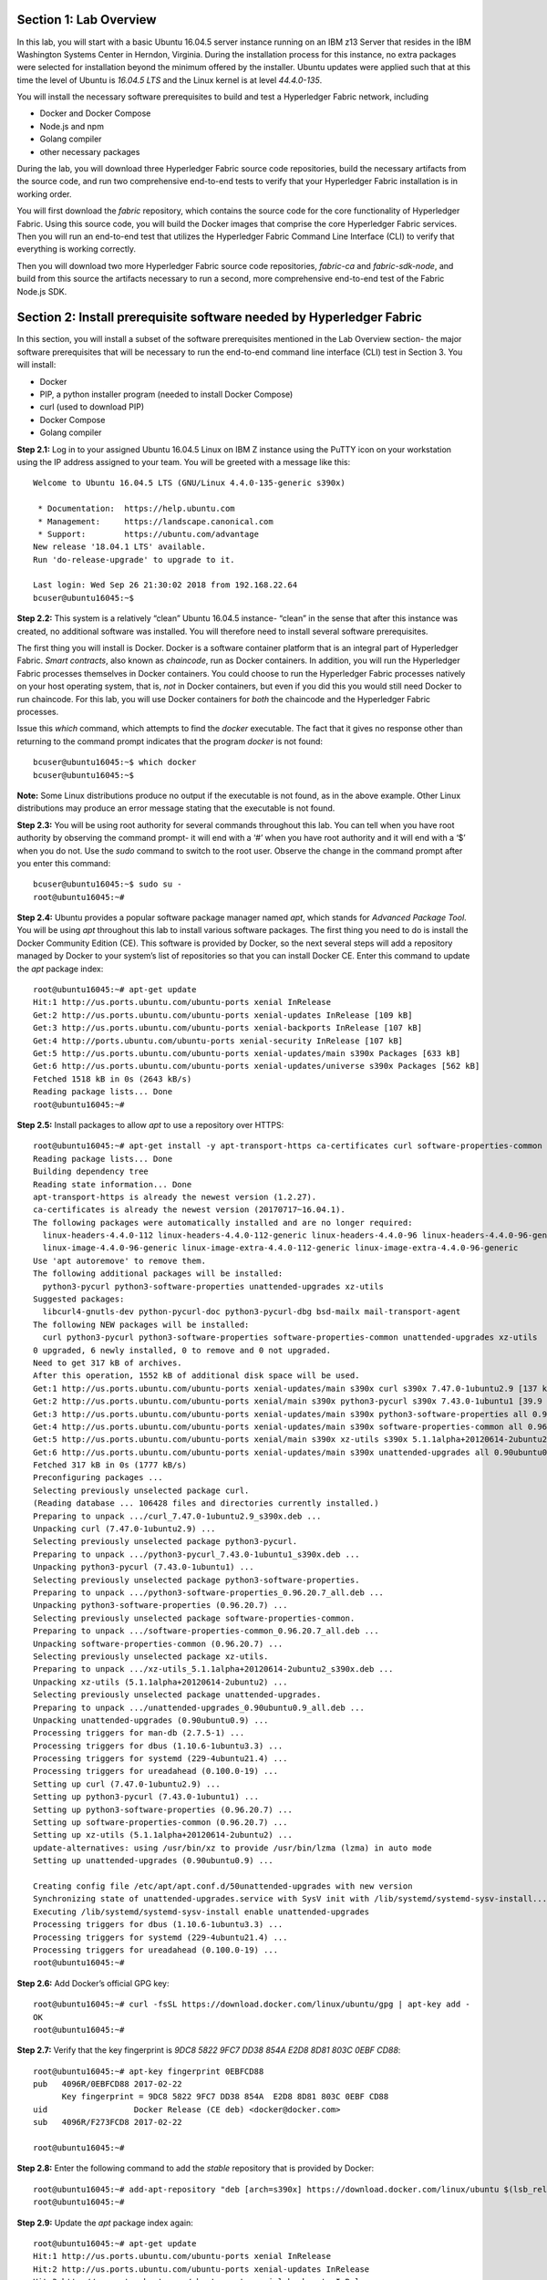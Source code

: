 Section 1:  Lab Overview
========================
In this lab, you will start with a basic Ubuntu 16.04.5 server instance running on an IBM z13 Server that resides in the IBM Washington Systems Center in Herndon, Virginia.  
During the installation process for this instance, no extra packages were selected for installation beyond the minimum offered by the installer.  
Ubuntu updates were applied such that at this time the level of Ubuntu is *16.04.5 LTS* and the Linux kernel is at level *44.4.0-135*.

You will install the necessary software prerequisites to build and test a Hyperledger Fabric network, including

*	Docker and Docker Compose
*	Node.js and npm
*	Golang compiler
*	other necessary packages

During the lab, you will download three Hyperledger Fabric source code repositories, build the necessary artifacts from the source code, and run two comprehensive end-to-end tests to verify that your Hyperledger Fabric installation is in working order.

You will first download the *fabric* repository, which contains the source code for the core functionality of Hyperledger Fabric.  
Using this source code, you will build the Docker images that comprise the core Hyperledger Fabric services. 
Then you will run an end-to-end test that utilizes the Hyperledger Fabric Command Line Interface (CLI) to verify that everything is working correctly.

Then you will download two more Hyperledger Fabric source code repositories, *fabric-ca* and *fabric-sdk-node*, and build from this source the artifacts necessary to run a second, more comprehensive end-to-end test of the Fabric Node.js SDK.

Section 2: Install prerequisite software needed by Hyperledger Fabric
=====================================================================

In this section, you will install a subset of the software prerequisites mentioned in the Lab Overview section-  the major software prerequisites that will be necessary to run the end-to-end command line interface (CLI) test in Section 3. 
You will install:

*	Docker
*	PIP, a python installer program (needed to install Docker Compose)
*	curl (used to download PIP) 
*	Docker Compose
*	Golang compiler

**Step 2.1:** Log in to your assigned Ubuntu 16.04.5 Linux on IBM Z instance using the PuTTY icon on your workstation using the IP address assigned to your team.  You will be greeted with a message like this::

 Welcome to Ubuntu 16.04.5 LTS (GNU/Linux 4.4.0-135-generic s390x)

  * Documentation:  https://help.ubuntu.com
  * Management:     https://landscape.canonical.com
  * Support:        https://ubuntu.com/advantage
 New release '18.04.1 LTS' available.
 Run 'do-release-upgrade' to upgrade to it.

 Last login: Wed Sep 26 21:30:02 2018 from 192.168.22.64
 bcuser@ubuntu16045:~$ 

**Step 2.2:** This system is a relatively “clean” Ubuntu 16.04.5 instance- “clean” in the sense that after this instance was created, no additional software was installed.  
You will therefore need to install several software prerequisites.  

The first thing you will install is Docker. 
Docker is a software container platform that is an integral part of Hyperledger Fabric.  
*Smart contracts*, also known as *chaincode*, run as Docker containers.  
In addition, you will run the Hyperledger Fabric processes themselves in Docker containers.  
You could choose to run the Hyperledger Fabric processes natively on your host operating system, that is, *not* in Docker 
containers, but even if you did this you would still need Docker to run chaincode.  
For this lab, you will use Docker containers for *both* the chaincode and the Hyperledger Fabric processes.  

Issue this *which* command, which attempts to find the *docker* executable. 
The fact that it gives no response other than returning to the command prompt indicates that the program *docker* is not found::

 bcuser@ubuntu16045:~$ which docker
 bcuser@ubuntu16045:~$ 

**Note:** Some Linux distributions produce no output if the executable is not found, as in the above example.  
Other Linux distributions may produce an error message stating that the executable is not found.
   
**Step 2.3:** You will be using root authority for several commands throughout this lab.  
You can tell when you have root authority by observing the command prompt-  it will end with a ‘#’ when you have root authority and it will end with a ‘$’ when you do not.  
Use the *sudo* command to switch to the root user.  
Observe the change in the command prompt after you enter this command::

 bcuser@ubuntu16045:~$ sudo su -
 root@ubuntu16045:~# 

**Step 2.4:** Ubuntu provides a popular software package manager named *apt*, which stands for *Advanced Package Tool*. 
You will be using *apt* throughout this lab to install various software packages. 
The first thing you need to do is install the Docker Community Edition (CE).  
This software is provided by Docker, so the next several steps will add a repository managed by Docker to your system’s list of repositories so that you can install Docker CE. 
Enter this command to update the *apt* package index::

 root@ubuntu16045:~# apt-get update
 Hit:1 http://us.ports.ubuntu.com/ubuntu-ports xenial InRelease
 Get:2 http://us.ports.ubuntu.com/ubuntu-ports xenial-updates InRelease [109 kB]                    
 Get:3 http://us.ports.ubuntu.com/ubuntu-ports xenial-backports InRelease [107 kB]                             
 Get:4 http://ports.ubuntu.com/ubuntu-ports xenial-security InRelease [107 kB]      
 Get:5 http://us.ports.ubuntu.com/ubuntu-ports xenial-updates/main s390x Packages [633 kB]   
 Get:6 http://us.ports.ubuntu.com/ubuntu-ports xenial-updates/universe s390x Packages [562 kB]
 Fetched 1518 kB in 0s (2643 kB/s)                                                        
 Reading package lists... Done
 root@ubuntu16045:~#     
 
**Step 2.5:** Install packages to allow *apt* to use a repository over HTTPS::

 root@ubuntu16045:~# apt-get install -y apt-transport-https ca-certificates curl software-properties-common
 Reading package lists... Done
 Building dependency tree       
 Reading state information... Done
 apt-transport-https is already the newest version (1.2.27).
 ca-certificates is already the newest version (20170717~16.04.1).
 The following packages were automatically installed and are no longer required:
   linux-headers-4.4.0-112 linux-headers-4.4.0-112-generic linux-headers-4.4.0-96 linux-headers-4.4.0-96-generic linux-image-4.4.0-112-generic
   linux-image-4.4.0-96-generic linux-image-extra-4.4.0-112-generic linux-image-extra-4.4.0-96-generic
 Use 'apt autoremove' to remove them.
 The following additional packages will be installed:
   python3-pycurl python3-software-properties unattended-upgrades xz-utils
 Suggested packages:
   libcurl4-gnutls-dev python-pycurl-doc python3-pycurl-dbg bsd-mailx mail-transport-agent
 The following NEW packages will be installed:
   curl python3-pycurl python3-software-properties software-properties-common unattended-upgrades xz-utils
 0 upgraded, 6 newly installed, 0 to remove and 0 not upgraded.
 Need to get 317 kB of archives.
 After this operation, 1552 kB of additional disk space will be used.
 Get:1 http://us.ports.ubuntu.com/ubuntu-ports xenial-updates/main s390x curl s390x 7.47.0-1ubuntu2.9 [137 kB]
 Get:2 http://us.ports.ubuntu.com/ubuntu-ports xenial/main s390x python3-pycurl s390x 7.43.0-1ubuntu1 [39.9 kB]
 Get:3 http://us.ports.ubuntu.com/ubuntu-ports xenial-updates/main s390x python3-software-properties all 0.96.20.7 [20.3 kB]
 Get:4 http://us.ports.ubuntu.com/ubuntu-ports xenial-updates/main s390x software-properties-common all 0.96.20.7 [9452 B]
 Get:5 http://us.ports.ubuntu.com/ubuntu-ports xenial/main s390x xz-utils s390x 5.1.1alpha+20120614-2ubuntu2 [78.4 kB]
 Get:6 http://us.ports.ubuntu.com/ubuntu-ports xenial-updates/main s390x unattended-upgrades all 0.90ubuntu0.9 [32.3 kB]
 Fetched 317 kB in 0s (1777 kB/s)              
 Preconfiguring packages ...
 Selecting previously unselected package curl.
 (Reading database ... 106428 files and directories currently installed.)
 Preparing to unpack .../curl_7.47.0-1ubuntu2.9_s390x.deb ...
 Unpacking curl (7.47.0-1ubuntu2.9) ...
 Selecting previously unselected package python3-pycurl.
 Preparing to unpack .../python3-pycurl_7.43.0-1ubuntu1_s390x.deb ...
 Unpacking python3-pycurl (7.43.0-1ubuntu1) ...
 Selecting previously unselected package python3-software-properties.
 Preparing to unpack .../python3-software-properties_0.96.20.7_all.deb ...
 Unpacking python3-software-properties (0.96.20.7) ...
 Selecting previously unselected package software-properties-common.
 Preparing to unpack .../software-properties-common_0.96.20.7_all.deb ...
 Unpacking software-properties-common (0.96.20.7) ...
 Selecting previously unselected package xz-utils.
 Preparing to unpack .../xz-utils_5.1.1alpha+20120614-2ubuntu2_s390x.deb ...
 Unpacking xz-utils (5.1.1alpha+20120614-2ubuntu2) ...
 Selecting previously unselected package unattended-upgrades.
 Preparing to unpack .../unattended-upgrades_0.90ubuntu0.9_all.deb ...
 Unpacking unattended-upgrades (0.90ubuntu0.9) ...
 Processing triggers for man-db (2.7.5-1) ...
 Processing triggers for dbus (1.10.6-1ubuntu3.3) ...
 Processing triggers for systemd (229-4ubuntu21.4) ...
 Processing triggers for ureadahead (0.100.0-19) ...
 Setting up curl (7.47.0-1ubuntu2.9) ...
 Setting up python3-pycurl (7.43.0-1ubuntu1) ...
 Setting up python3-software-properties (0.96.20.7) ...
 Setting up software-properties-common (0.96.20.7) ...
 Setting up xz-utils (5.1.1alpha+20120614-2ubuntu2) ...
 update-alternatives: using /usr/bin/xz to provide /usr/bin/lzma (lzma) in auto mode
 Setting up unattended-upgrades (0.90ubuntu0.9) ...

 Creating config file /etc/apt/apt.conf.d/50unattended-upgrades with new version
 Synchronizing state of unattended-upgrades.service with SysV init with /lib/systemd/systemd-sysv-install...
 Executing /lib/systemd/systemd-sysv-install enable unattended-upgrades
 Processing triggers for dbus (1.10.6-1ubuntu3.3) ...
 Processing triggers for systemd (229-4ubuntu21.4) ...
 Processing triggers for ureadahead (0.100.0-19) ...
 root@ubuntu16045:~# 

**Step 2.6:**  Add Docker’s official GPG key::

 root@ubuntu16045:~# curl -fsSL https://download.docker.com/linux/ubuntu/gpg | apt-key add -
 OK
 root@ubuntu16045:~# 

**Step 2.7:** Verify that the key fingerprint is *9DC8 5822 9FC7 DD38 854A E2D8 8D81 803C 0EBF CD88*::
 
 root@ubuntu16045:~# apt-key fingerprint 0EBFCD88
 pub   4096R/0EBFCD88 2017-02-22
       Key fingerprint = 9DC8 5822 9FC7 DD38 854A  E2D8 8D81 803C 0EBF CD88
 uid                  Docker Release (CE deb) <docker@docker.com>
 sub   4096R/F273FCD8 2017-02-22

 root@ubuntu16045:~# 

**Step 2.8:** Enter the following command to add the *stable* repository that is provided by Docker::

 root@ubuntu16045:~# add-apt-repository "deb [arch=s390x] https://download.docker.com/linux/ubuntu $(lsb_release -cs) stable"
 root@ubuntu16045:~#

**Step 2.9:** Update the *apt* package index again:: 

 root@ubuntu16045:~# apt-get update
 Hit:1 http://us.ports.ubuntu.com/ubuntu-ports xenial InRelease
 Hit:2 http://us.ports.ubuntu.com/ubuntu-ports xenial-updates InRelease                             
 Hit:3 http://us.ports.ubuntu.com/ubuntu-ports xenial-backports InRelease                           
 Get:4 https://download.docker.com/linux/ubuntu xenial InRelease [66.2 kB]    
 Hit:5 http://ports.ubuntu.com/ubuntu-ports xenial-security InRelease           
 Get:6 https://download.docker.com/linux/ubuntu xenial/stable s390x Packages [3581 B]
 Fetched 69.8 kB in 0s (193 kB/s)    
 Reading package lists... Done
 root@ubuntu16045:~# )     

**Step 2.10:** Enter this command to show some information about the Docker package.  This command won’t actually install anything::
 
 root@ubuntu16045:~# apt-cache policy docker-ce
 docker-ce:
   Installed: (none)
   Candidate: 18.06.1~ce~3-0~ubuntu
   Version table:
      18.06.1~ce~3-0~ubuntu 500
         500 https://download.docker.com/linux/ubuntu xenial/stable s390x Packages
      18.06.0~ce~3-0~ubuntu 500
         500 https://download.docker.com/linux/ubuntu xenial/stable s390x Packages
      18.03.1~ce-0~ubuntu 500
         500 https://download.docker.com/linux/ubuntu xenial/stable s390x Packages
      18.03.0~ce-0~ubuntu 500
         500 https://download.docker.com/linux/ubuntu xenial/stable s390x Packages
      17.12.1~ce-0~ubuntu 500
         500 https://download.docker.com/linux/ubuntu xenial/stable s390x Packages
      17.12.0~ce-0~ubuntu 500
         500 https://download.docker.com/linux/ubuntu xenial/stable s390x Packages
      17.09.1~ce-0~ubuntu 500
         500 https://download.docker.com/linux/ubuntu xenial/stable s390x Packages
      17.09.0~ce-0~ubuntu 500
         500 https://download.docker.com/linux/ubuntu xenial/stable s390x Packages
      17.06.2~ce-0~ubuntu 500
         500 https://download.docker.com/linux/ubuntu xenial/stable s390x Packages
      17.06.1~ce-0~ubuntu 500
         500 https://download.docker.com/linux/ubuntu xenial/stable s390x Packages
      17.06.0~ce-0~ubuntu 500
         500 https://download.docker.com/linux/ubuntu xenial/stable s390x Packages
 root@ubuntu16045:~# 

Some key takeaways from the command output:

*	Docker is not currently installed *(Installed: (none))*
*	*18.06.1~ce~3-0~ubuntu* is the candidate version to install- it is the latest version available
*	When you install the software, you will be going out to the Internet to the *download.docker.com* domain to get the software.

**Step 2.11:** Enter this *apt-get* command to install the candidate version.  (Enter Y when prompted to continue)::

 root@ubuntu16045:~# apt-get install docker-ce=18.06.1~ce~3-0~ubuntu
 Reading package lists... Done
 Building dependency tree       
 Reading state information... Done
 The following additional packages will be installed:
   aufs-tools cgroupfs-mount git git-man liberror-perl libltdl7 patch pigz
 Suggested packages:
   mountall git-daemon-run | git-daemon-sysvinit git-doc git-el git-email git-gui gitk gitweb git-arch git-cvs git-mediawiki  git-svn diffutils-doc
 The following NEW packages will be installed:
   aufs-tools cgroupfs-mount docker-ce git git-man liberror-perl libltdl7 patch pigz
 0 upgraded, 9 newly installed, 0 to remove and 0 not upgraded.
 Need to get 33.4 MB of archives.
 After this operation, 202 MB of additional disk space will be used.
 Do you want to continue? [Y/n] Y
 Get:1 http://us.ports.ubuntu.com/ubuntu-ports xenial/universe s390x pigz s390x 2.3.1-2 [56.4 kB]
 Get:2 http://us.ports.ubuntu.com/ubuntu-ports xenial/universe s390x aufs-tools s390x 1:3.2+20130722-1.1ubuntu1 [92.8 kB]
 Get:3 http://us.ports.ubuntu.com/ubuntu-ports xenial/universe s390x cgroupfs-mount all 1.2 [4970 B]
 Get:4 http://us.ports.ubuntu.com/ubuntu-ports xenial/main s390x libltdl7 s390x 2.4.6-0.1 [37.6 kB]
 Get:5 http://us.ports.ubuntu.com/ubuntu-ports xenial/main s390x liberror-perl all 0.17-1.2 [19.6 kB]
 Get:6 http://us.ports.ubuntu.com/ubuntu-ports xenial-updates/main s390x git-man all 1:2.7.4-0ubuntu1.4 [736 kB]
 Get:7 https://download.docker.com/linux/ubuntu xenial/stable s390x docker-ce s390x 18.06.1~ce~3-0~ubuntu [29.8 MB]
 Get:8 http://us.ports.ubuntu.com/ubuntu-ports xenial-updates/main s390x git s390x 1:2.7.4-0ubuntu1.4 [2576 kB]
 Get:9 http://us.ports.ubuntu.com/ubuntu-ports xenial-updates/main s390x patch s390x 2.7.5-1ubuntu0.16.04.1 [92.5 kB]
 Fetched 33.4 MB in 1s (31.2 MB/s)                                  
 Selecting previously unselected package pigz.
 (Reading database ... 106533 files and directories currently installed.)
 Preparing to unpack .../pigz_2.3.1-2_s390x.deb ...
 Unpacking pigz (2.3.1-2) ...
 Selecting previously unselected package aufs-tools.
 Preparing to unpack .../aufs-tools_1%3a3.2+20130722-1.1ubuntu1_s390x.deb ...
 Unpacking aufs-tools (1:3.2+20130722-1.1ubuntu1) ...
 Selecting previously unselected package cgroupfs-mount.
 Preparing to unpack .../cgroupfs-mount_1.2_all.deb ...
 Unpacking cgroupfs-mount (1.2) ...
 Selecting previously unselected package libltdl7:s390x.
 Preparing to unpack .../libltdl7_2.4.6-0.1_s390x.deb ...
 Unpacking libltdl7:s390x (2.4.6-0.1) ...
 Selecting previously unselected package docker-ce.
 Preparing to unpack .../docker-ce_18.06.1~ce~3-0~ubuntu_s390x.deb ...
 Unpacking docker-ce (18.06.1~ce~3-0~ubuntu) ...
 Selecting previously unselected package liberror-perl.
 Preparing to unpack .../liberror-perl_0.17-1.2_all.deb ...
 Unpacking liberror-perl (0.17-1.2) ...
 Selecting previously unselected package git-man.
 Preparing to unpack .../git-man_1%3a2.7.4-0ubuntu1.4_all.deb ...
 Unpacking git-man (1:2.7.4-0ubuntu1.4) ...
 Selecting previously unselected package git.
 Preparing to unpack .../git_1%3a2.7.4-0ubuntu1.4_s390x.deb ...
 Unpacking git (1:2.7.4-0ubuntu1.4) ...
 Selecting previously unselected package patch.
 Preparing to unpack .../patch_2.7.5-1ubuntu0.16.04.1_s390x.deb ...
 Unpacking patch (2.7.5-1ubuntu0.16.04.1) ...
 Processing triggers for man-db (2.7.5-1) ...
 Processing triggers for libc-bin (2.23-0ubuntu10) ...
 Processing triggers for ureadahead (0.100.0-19) ...
 Processing triggers for systemd (229-4ubuntu21.4) ...
 Setting up pigz (2.3.1-2) ...
 Setting up aufs-tools (1:3.2+20130722-1.1ubuntu1) ...
 Setting up cgroupfs-mount (1.2) ...
 Setting up libltdl7:s390x (2.4.6-0.1) ...
 Setting up docker-ce (18.06.1~ce~3-0~ubuntu) ...
 Setting up liberror-perl (0.17-1.2) ...
 Setting up git-man (1:2.7.4-0ubuntu1.4) ...
 Setting up git (1:2.7.4-0ubuntu1.4) ...
 Setting up patch (2.7.5-1ubuntu0.16.04.1) ...
 Processing triggers for libc-bin (2.23-0ubuntu10) ...
 Processing triggers for systemd (229-4ubuntu21.4) ...
 Processing triggers for ureadahead (0.100.0-19) ...

Observe that not only was Docker installed, but so were its prerequisites that were not already installed.

**NOTE:** The *=18.06.1~ce~3-0~ubuntu* part of the above install command was not necessary in this case because this is the candidate version that would have been installed by default.  But I wanted to show you the syntax you would use if for some reason you wanted to install a version that was not the candidate version.

**Step 2.12:** Issue the *which* command again and this time it will tell you where it found the just-installed docker program::

 root@ubuntu16045:~# which docker
 /usr/bin/docker

**Step 2.13:** Enter the *docker version* command and you should see that version *17.06.2-ce* was installed::

 root@ubuntu16045:~# docker version
 Client:
  Version:           18.06.1-ce
  API version:       1.38
  Go version:        go1.10.3
  Git commit:        e68fc7a
  Built:             Tue Aug 21 17:24:34 2018
  OS/Arch:           linux/s390x
  Experimental:      false

 Server:
  Engine:
   Version:          18.06.1-ce
   API version:      1.38 (minimum version 1.12)
   Go version:       go1.10.3
   Git commit:       e68fc7a
   Built:            Tue Aug 21 17:23:34 2018
   OS/Arch:          linux/s390x
   Experimental:     false

**Step 2.14:** Enter *docker info* to see even more information about your Docker environment::

 root@ubuntu16045:~# docker info
 Containers: 0
  Running: 0
  Paused: 0
  Stopped: 0
 Images: 0
 Server Version: 18.06.1-ce
 Storage Driver: overlay2
  Backing Filesystem: extfs
  Supports d_type: true
  Native Overlay Diff: true
 Logging Driver: json-file
 Cgroup Driver: cgroupfs
 Plugins:
  Volume: local
  Network: bridge host macvlan null overlay
  Log: awslogs fluentd gcplogs gelf journald json-file logentries splunk syslog
 Swarm: inactive
 Runtimes: runc
 Default Runtime: runc
 Init Binary: docker-init
 containerd version: 468a545b9edcd5932818eb9de8e72413e616e86e
 runc version: 69663f0bd4b60df09991c08812a60108003fa340
 init version: fec3683
 Security Options:
  apparmor
  seccomp
   Profile: default
 Kernel Version: 4.4.0-135-generic
 Operating System: Ubuntu 16.04.5 LTS
 OSType: linux
 Architecture: s390x
 CPUs: 2
 Total Memory: 3.733GiB
 Name: ubuntu16045
 ID: WVTU:PT7U:KWA3:CVT7:CPIB:RARI:5JE7:2DLT:QS62:L66U:HIYU:ZGDP
 Docker Root Dir: /var/lib/docker
 Debug Mode (client): false
 Debug Mode (server): false
 Registry: https://index.docker.io/v1/
 Labels:
 Experimental: false
 Insecure Registries:
  127.0.0.0/8
 Live Restore Enabled: false

 WARNING: No swap limit support


**Step 2.15:** After the Docker installation, non-root users cannot run Docker commands. One way to get around this for a non-root userid is to add that userid to a group named *docker*.  Enter this command to 
add the *bcuser* userid to the group *docker*::

 root@ubuntu16045:~# usermod -aG docker bcuser
 
**Note:** This method of authorizing a non-root userid to enter Docker commands, while suitable for a controlled sandbox environment, may not be suitable for a production environemnt due to security considerations. 

**Step 2.16:** Exit so that you are no longer running as root::

 root@ubuntu16045:~# exit
 logout
 bcuser@ubuntu16045:~$
 
**Step 2.17:** Even though *bcuser* was just added to the *docker* group, you will have to log out and then log back in again for this 
change to take effect.  To prove this, before you log out, enter the *docker info* command and you will receive a permissions error::

 bcuser@ubuntu16045:~$ docker info
 Got permission denied while trying to connect to the Docker daemon socket at unix:///var/run/docker.sock: Get http://%2Fvar%2Frun%2Fdocker.sock/v1.38/info: dial unix /var/run/docker.sock: connect: permission denied

**Step 2.18:** Now log out::

 bcuser@ubuntu16045:~$ exit
 logout
 Connection to 192.168.22.100 closed.

**Step 2.19:** Log in again.  (These instructions show logging in again using *ssh* from a command shell.  If you are using PuTTY you may need to start a new PuTTY session and log in)::

 $ ssh bcuser@192.168.22.100
 Welcome to Ubuntu 16.04.5 LTS (GNU/Linux 4.4.0-135-generic s390x)

  * Documentation:  https://help.ubuntu.com
  * Management:     https://landscape.canonical.com
  * Support:        https://ubuntu.com/advantage
 New release '18.04.1 LTS' available.
 Run 'do-release-upgrade' to upgrade to it.

 Last login: Thu Sep 27 14:01:00 2018 from 192.168.22.64
 bcuser@ubuntu16045:~$ 

before you log out and then again after you log in.  (You will 
need to start a new PuTTY session after you logged out so that you can get back in).

**Step 2.20:** Now try *docker info* and this time it should work from your non-root userid::

 bcuser@ubuntu16045:~$ docker info
 Containers: 0
  Running: 0
  Paused: 0
  Stopped: 0
 Images: 0
 Server Version: 18.06.1-ce
 Storage Driver: overlay2
  Backing Filesystem: extfs
  Supports d_type: true
  Native Overlay Diff: true
 Logging Driver: json-file
 Cgroup Driver: cgroupfs
 Plugins:
  Volume: local
  Network: bridge host macvlan null overlay
  Log: awslogs fluentd gcplogs gelf journald json-file logentries splunk syslog
 Swarm: inactive
 Runtimes: runc
 Default Runtime: runc
 Init Binary: docker-init
 containerd version: 468a545b9edcd5932818eb9de8e72413e616e86e
 runc version: 69663f0bd4b60df09991c08812a60108003fa340
 init version: fec3683
 Security Options:
  apparmor
  seccomp
   Profile: default
 Kernel Version: 4.4.0-135-generic
 Operating System: Ubuntu 16.04.5 LTS
 OSType: linux
 Architecture: s390x
 CPUs: 2
 Total Memory: 3.733GiB
 Name: ubuntu16045
 ID: WVTU:PT7U:KWA3:CVT7:CPIB:RARI:5JE7:2DLT:QS62:L66U:HIYU:ZGDP
 Docker Root Dir: /var/lib/docker
 Debug Mode (client): false
 Debug Mode (server): false
 Registry: https://index.docker.io/v1/
 Labels:
 Experimental: false
 Insecure Registries:
  127.0.0.0/8
 Live Restore Enabled: false

 WARNING: No swap limit support

**Step 2.21:** You will need to get right back in as root to install *Docker Compose*.  
Docker Compose is a tool provided by Docker to help make it easier to run an application that consists of multiple Docker containers.  
On some platforms, it is installed along with the Docker package but on Linux on IBM Z it is installed separately.  
It is written in Python and you will install it with a tool called Pip.  
But first you will install Pip itself!  
You will do this as root, so enter this again::

 bcuser@ubuntu16045:~$ sudo su -
 root@ubuntu16045:~#

**Step 2.22:** Install the *python-pip* package which will provide a tool named *Pip* which is used to install Python packages from a public repository::

 root@ubuntu16045:~# apt-get -y install python-pip

This will bring in a lot of prerequisites and will produce a lot of output which is not shown here.

**Step 2.23:** Run this command just to verify that *docker-compose* is not currently available on the system::

 root@ubuntu16045:~# which docker-compose
 root@ubuntu16045:~# 

**Step 2.24:** Use Pip to install Docker Compose::

 root@ubuntu16045:~# pip install docker-compose
 
You can ignore the suggestion at the end of the output of this command to consider upgrading *pip*- that isn't necessary for this lab.

**Step 2.25:** There was a bunch of output from the prior step I didn’t show, but if your install works, you should feel pretty good about the output from this command::

 root@ubuntu16045:~# docker-compose --version
docker-compose version 1.22.0, build f46880f

**Note:** If the version of Docker Compose shown in your output differs from what is shown here, that's okay.

**Step 2.26:** Leave root behind and become a normal user again::

 root@ubuntu16045:~# exit
 logout
 bcuser@ubuntu16045:~$

**Step 2.27:** You won’t have to log out and log back in, like you did with Docker, in order to use Docker Compose, and to prove it, check for the version again now that you are no longer root::

 bcuser@ubuntu16045:~$ docker-compose --version
 docker-compose version 1.22.0, build f46880f

**Step 2.28:** The next thing you are going to install is the *Golang* programming language. 
You are going to install Golang version 1.10.4.  
Go to the /tmp directory::

 bcuser@ubuntu16045:~$ cd /tmp
 bcuser@ubuntu16045:/tmp$

**Step 2.29:** Use *wget* to get the compressed file that contains the Golang compiler and tools.  
And now is a good time to tell you that from here on out I will just call Golang what everybody else usually calls it-  *Go*.  Go figure.
::
 bcuser@ubuntu16044:/tmp$ wget --no-check-certificate https://storage.googleapis.com/golang/go1.10.4.linux-s390x.tar.gz
 --2018-09-27 14:51:12--  https://storage.googleapis.com/golang/go1.10.4.linux-s390x.tar.gz
 Resolving storage.googleapis.com (storage.googleapis.com)... 216.58.217.80, 2607:f8b0:4004:80b::2010
 Connecting to storage.googleapis.com (storage.googleapis.com)|216.58.217.80|:443... connected.
 HTTP request sent, awaiting response... 200 OK
 Length: 73506312 (70M) [application/octet-stream]
 Saving to: 'go1.10.4.linux-s390x.tar.gz'

 go1.10.4.linux-s390x.tar.gz                 100%[=====================================================================================>]  70.10M  64.1MB/s    in 1.1s    

 2018-09-27 14:51:13 (64.1 MB/s) - 'go1.10.4.linux-s390x.tar.gz' saved [73506312/73506312]


**Step 2.30:** Enter the following command which will extract the files into the /tmp directory, and provide lots and lots of output.
(It’s the *‘v’* in *-xvf* which got all chatty, or *verbose*, on you)::

 bcuser@ubuntu16045:/tmp$ tar -xvf go1.10.4.linux-s390x.tar.gz 
   .
   .  (output not shown here)
   .

**Step 2.31:** You will move the extracted stuff, which is all under */tmp/go*, into */opt*, and for that you will need root authority.
Whereas before you were instructed to enter *sudo su* – which effectively logged you in as root until you exited, you can issue a single command with *sudo* which executes it as root and then returns control back to you in non-root mode.   
Enter this command::

 bcuser@ubuntu16045:/tmp$ sudo mv -iv go /opt
 'go' -> '/opt/go'

**Step 2.32:** You need to set a couple of Go-related environment variables.  First check to verify that they are not set already::

 bcuser@ubuntu16045:/tmp$ env | grep GO

That command, *grep*, is looking for any lines of input that contain the characters *GO*.  
Its input is the output of the previous *env*command, which prints all of your environment variables. 
Right now you should not see any output.

**Step 2.33:**  You will set these values now.  You will make these changes in a special hidden file named *.bashrc* in your home 
directory.  Change to your home directory::

 bcuser@ubuntu16045:/tmp$ cd ~  # that is a tilde ~ character I know it is hard to see 
 bcuser@ubuntu16045:~$

**Step 2.34:** Enter the *cp* command to make a backup copy of *.bashrc* to allow a recovery in the infinitesimally slim chance that you make a mistake in the subsequent five steps which will append information to *.bashrc*.  
I know you wouldn't ever make a mistake, but the joker sitting next to you will.  
Trust me.::

 bcuser@ubuntu16045:~$ cp -ipv .bashrc .bashrc_orig
 '.bashrc' -> '.bashrc_orig'

**Step 2.35:** The next five steps- *Steps 2.35 through 2.39* - are each *echo* commands which will append to the end of *.bashrc*.  
The first and last of these steps just add a blank line for readability.  
Enter these exactly as shown in each step.  
It is critical that you use two ‘greater-than’ signs, i.e., ‘>>’, when you enter them.  
This appends the arguments of the *echo* commands to the end of the *.bashrc* file.  
If you only enter one ‘>’ sign, you will overwrite the file’s contents.  
I’d rather you not do that. 
Although *Step 2.34* does create a backup copy of the file,just in case.  
So first, add a blank line::

 bcuser@ubuntu16045:~$ echo '' >> .bashrc   # that is two single quotes, not one double-quote
 
**Step 2.36:** Add this line to set your *GOPATH* environment variable::

 bcuser@ubuntu16045:~$ echo export GOPATH=/home/bcuser/git >> .bashrc
 
**Step 2.37:** Add this line to set your *GOROOT* environment variable::

 bcuser@ubuntu16045:~$ echo export GOROOT=/opt/go >> .bashrc
 
**Step 2.38:** Add this line to update your *PATH* environment variable::

 bcuser@ubuntu16045:~$ echo export PATH=/opt/go/bin:/home/bcuser/bin:\$PATH >> .bashrc
 
**Step 2.39:** Finally, add another blank line for readability::

 bcuser@ubuntu16045:~$ echo '' >> .bashrc  

**Step 2.40:** Let’s see how you did.  Enter this command::

 bcuser@ubuntu16045:~$ head .bashrc
 # ~/.bashrc: executed by bash(1) for non-login shells.
 # see /usr/share/doc/bash/examples/startup-files (in the package bash-doc)
 # for examples 

 # If not running interactively, don't do anything
 case $- in
     *i*) ;;
       *) return;;
 esac

If your output looked like the above, congratulations, you did not stomp all over your file. 
*head* prints the top of the file.  
Had you made and mistake and used a single '>' instead two ‘>>’ like I told you, you would have whacked this stuff.  Y
our stuff is at the bottom.  
If *head* prints the top of the file, guess what command prints the bottom of the file.

**Step 2.41:** Try this::

 bcuser@ubuntu16045:~$ tail -5 .bashrc
 
 export GOPATH=/home/bcuser/git
 export GOROOT=/opt/go
 export PATH=/opt/go/bin:$PATH

**Step 2.42:** These changes will take effect next time you log in, but you can make them take effect immediately by entering this::

 bcuser@ubuntu16045:~$ source .bashrc

**Step 2.43:** Try this to see if your changes took::

 bcuser@ubuntu16045:~$ env | grep GO
 GOROOT=/opt/go
 GOPATH=/home/bcuser/git

**Step 2.44:**  Then try this::

 bcuser@ubuntu16045:~$ go version
go version go1.10.4 linux/s390x

**Recap:** Before you move on, here is a summary of the major tasks you performed in this section.

*	You installed Docker and added *bcuser* to the *docker* group so that *bcuser* can issue Docker commands
*	You installed Docker Compose (and Pip, which was needed to install it)
*	You installed Go
*	You updated your *.bashrc* profile to make necessary environment changes

In the next section, you will download the Hyperledger Fabric source code, build it, and run a comprehensive verification test using the Hyperledger Fabric Command Line Interface, or CLI.
 
Section 3: Download, build and test the Hyperledger Fabric CLI
==============================================================

In this section, you will:

*	Install some support packages using the Ubuntu package manager, *apt-get*
*	Download the source code repository containing the core Hyperledger Fabric functionality
*	Use the source code to build Docker images that contain the core Hyperledger Fabric functionality
*	Test for success by running the comprehensive end-to-end CLI test.

**Step 3.1:** There are some software packages necessary to be able to successfully build the Hyperledger Fabric source code.  Install them with this command. 
Observe the output, not shown here, to see the different packages installed::

 bcuser@ubuntu16045:~$ sudo apt-get install -y build-essential libltdl3-dev
 
**Step 3.2:** Create the following directory path with this command.  
Make sure you are in your home directory when you enter it. 
If you are following these steps exactly, you already are.  
If you strayed away from your home directory, I'm assuming you're smart enough to get back there. 
(Or see *Step 2.33* if you accidentally left home and are too embarrassed to ask for help)::

 bcuser@ubuntu16045:~$ mkdir -p git/src/github.com/hyperledger
 bcuser@ubuntu16045:~$
 
**Step 3.3:** Navigate to the directory you just created::

 bcuser@ubuntu16045:~$ cd git/src/github.com/hyperledger/
 bcuser@ubuntu16045:~/git/src/github.com/hyperledger$
 
**Step 3.4:** Use the software tool *git* to download the source code of the Hyperledger Fabric core package from the official place where it lives.  
The *-b v1.3.0-rc1* argument specifies that you want the v1.3.0 release candidate 1 level::

 bcuser@ubuntu16045:~/git/src/github.com/hyperledger$ git clone -b v1.3.0-rc1 https://gerrit.hyperledger.org/r/fabric
 Cloning into 'fabric'...
 remote: Counting objects: 6293, done
 remote: Finding sources: 100% (52/52)
 remote: Total 76548 (delta 2), reused 76522 (delta 2)
 Receiving objects: 100% (76548/76548), 94.09 MiB | 26.01 MiB/s, done.
 Resolving deltas: 100% (34182/34182), done.
 Checking connectivity... done.
 Note: checking out 'd5c1514db1755de3755cebb1f77081068464b275'.

 You are in 'detached HEAD' state. You can look around, make experimental
 changes and commit them, and you can discard any commits you make in this
 state without impacting any branches by performing another checkout.

 If you want to create a new branch to retain commits you create, you may
 do so (now or later) by using -b with the checkout command again. Example:

   git checkout -b <new-branch-name>


*Note:* The numbers in the various output messages may differ from what you see listed here, and this may be the case for any other times you do a *git clone* in the remainder of these labs.

**Step 3.5:** Switch to the *fabric* directory, which is the top-level directory of where the *git* command put the code it just downloaded::

 bcuser@ubuntu16045:~/git/src/github.com/hyperledger$ cd fabric
 bcuser@ubuntu16045:~/git/src/github.com/hyperledger/fabric$

**Step 3.6:** You will use a program called *make*, which is used to build software projects, in order to build Docker images for Hyperledger Fabric.  
But first, run this command to show that your system does not currently have any Docker images stored on it.  
The only output you will see is the column headings::

 bcuser@ubuntu16045:~/git/src/github.com/hyperledger/fabric$ docker images
 REPOSITORY          TAG                 IMAGE ID            CREATED             SIZE

**Step 3.7:** That will change in a few minutes.  
Enter the following command, which will build the Hyperledger Fabric images.  
You can ‘wrap’ the *make* command, which is what will do all the work, in a *time* command, which will give you a measure of the time, including ‘wall clock’ time, required to build the images 
(See how it took several minutes on my system.  
It will probably take you a similar amount of time, so either check your email, fiddle with your smartphone, watch the output scroll by, or go to the bathroom really really quick)::

 bcuser@ubuntu16045:~/git/src/github.com/hyperledger/fabric$ time make docker
   .
   .  (output not shown here)
   .
 real	4m4.679s
 user	0m13.729s
 sys	0m1.255s
 bcuser@ubuntu16045:~/git/src/github.com/hyperledger/fabric$ 

**Step 3.8:** Run *docker images* again and you will see several Docker images that were just created. 
You will notice that many of the Docker images at the top of the output were created in the last few minutes.  
These were created by the *make docker* command.  
The Docker images that are several days or weeks or months old were downloaded from the Hyperledger Fabric's public 
DockerHub repository.  
Your output should look similar to that shown here, although the tags will be different if your instructor gave you a different level to checkout, and your *image ids* will be different either way, for those images that were created in the last few minutes::

 bcuser@ubuntu16045:~/git/src/github.com/hyperledger/fabric$ docker images
 REPOSITORY                     TAG                 IMAGE ID            CREATED              SIZE
 hyperledger/fabric-tools       latest                             2f932afc62cf        About a minute ago   1.48GB
 hyperledger/fabric-tools       s390x-1.3.0-rc1-snapshot-d5c1514   2f932afc62cf        About a minute ago   1.48GB
 hyperledger/fabric-tools       s390x-latest                       2f932afc62cf        About a minute ago   1.48GB
 <none>                         <none>                             d5a0e21e6752        About a minute ago   1.61GB
 hyperledger/fabric-testenv     latest                             94f5cf342fd1        3 minutes ago        1.53GB
 hyperledger/fabric-testenv     s390x-1.3.0-rc1-snapshot-d5c1514   94f5cf342fd1        3 minutes ago        1.53GB
 hyperledger/fabric-testenv     s390x-latest                       94f5cf342fd1        3 minutes ago        1.53GB
 hyperledger/fabric-buildenv    latest                             811f6744c029        3 minutes ago        1.44GB
 hyperledger/fabric-buildenv    s390x-1.3.0-rc1-snapshot-d5c1514   811f6744c029        3 minutes ago        1.44GB
 hyperledger/fabric-buildenv    s390x-latest                       811f6744c029        3 minutes ago        1.44GB
 hyperledger/fabric-ccenv       latest                             446ba9534733        4 minutes ago        1.39GB
 hyperledger/fabric-ccenv       s390x-1.3.0-rc1-snapshot-d5c1514   446ba9534733        4 minutes ago        1.39GB
 hyperledger/fabric-ccenv       s390x-latest                       446ba9534733        4 minutes ago        1.39GB
 hyperledger/fabric-orderer     latest                             402795f7129d        4 minutes ago        142MB
 hyperledger/fabric-orderer     s390x-1.3.0-rc1-snapshot-d5c1514   402795f7129d        4 minutes ago        142MB
 hyperledger/fabric-orderer     s390x-latest                       402795f7129d        4 minutes ago        142MB
 hyperledger/fabric-peer        latest                             f28d66c114d4        4 minutes ago        149MB
 hyperledger/fabric-peer        s390x-1.3.0-rc1-snapshot-d5c1514   f28d66c114d4        4 minutes ago        149MB
 hyperledger/fabric-peer        s390x-latest                       f28d66c114d4        4 minutes ago        149MB
 hyperledger/fabric-baseimage   s390x-0.4.12                       a2d3919231fa        9 days ago           1.35GB
 hyperledger/fabric-baseos      s390x-0.4.12                       54e371e1a6ee        9 days ago           120MB

**Step 3.9:** Navigate to the directory where the “end-to-end” test lives::

 bcuser@ubuntu16045:~/git/src/github.com/hyperledger/fabric$ cd examples/e2e_cli/
 bcuser@ubuntu16045:~/git/src/github.com/hyperledger/fabric/examples/e2e_cli$

**Step 3.10:** The end-to-end test that you are about to run will create several Docker containers.  
A Docker container is what runs a process, and it is based on a Docker image.  
Run this command, which shows all Docker containers, however right now there will be no output other than column headings, which indicates no Docker containers are currently running::

 bcuser@ubuntu16045:~/git/src/github.com/hyperledger/fabric/examples/e2e_cli$ docker ps -a
 CONTAINER ID        IMAGE               COMMAND             CREATED             STATUS              PORTS               NAMES

**Step 3.11:** Run the end-to-end test with this command::

 bcuser@ubuntu16045:~/git/src/github.com/hyperledger/fabric/examples/e2e_cli$ ./network_setup.sh up mychannel 10 couchdb
   .
   . (output not shown here)
   .
 ===================== Query successful on peer1.org3 on channel 'mychannel' ===================== 

 ===================== All GOOD, End-2-End execution completed ===================== 


  _____   _   _   ____            _____   ____    _____ 
 | ____| | \ | | |  _ \          | ____| |___ \  | ____|
 |  _|   |  \| | | | | |  _____  |  _|     __) | |  _|  
 | |___  | |\  | | |_| | |_____| | |___   / __/  | |___ 
 |_____| |_| \_| |____/          |_____| |_____| |_____|
 

**Step 3.12:** Run the *docker ps* command to see the Docker containers that the test created::

 bcuser@ubuntu16045:~/git/src/github.com/hyperledger/fabric/examples/e2e_cli$ docker ps -a
 CONTAINER ID        IMAGE                                                                                                  COMMAND                  CREATED             STATUS                      PORTS                                                                       NAMES
 6a1350f8d3fd        dev-peer1.org2.example.com-mycc-1.0-26c2ef32838554aac4f7ad6f100aca865e87959c9a126e86d764c8d01f8346ab   "chaincode -peer.add…"   21 minutes ago      Up 21 minutes                                                                                           dev-peer1.org2.example.com-mycc-1.0
 57bae165121a        dev-peer0.org1.example.com-mycc-1.0-384f11f484b9302df90b453200cfb25174305fce8f53f4e94d45ee3b6cab0ce9   "chaincode -peer.add…"   21 minutes ago      Up 21 minutes                                                                                           dev-peer0.org1.example.com-mycc-1.0
 9f071a6558c2        dev-peer0.org2.example.com-mycc-1.0-15b571b3ce849066b7ec74497da3b27e54e0df1345daff3951b94245ce09c42b   "chaincode -peer.add…"   21 minutes ago      Up 21 minutes                                                                                           dev-peer0.org2.example.com-mycc-1.0
 c1dd7f2df91e        hyperledger/fabric-tools                                                                               "/bin/bash -c './scr…"   22 minutes ago      Exited (0) 20 minutes ago                                                                               cli
 172e7018dd53        hyperledger/fabric-orderer                                                                             "orderer"                22 minutes ago      Up 22 minutes               0.0.0.0:7050->7050/tcp                                                      orderer.example.com
 f4c1d6ec0cc4        hyperledger/fabric-kafka                                                                               "/docker-entrypoint.…"   22 minutes ago      Up 22 minutes               9093/tcp, 0.0.0.0:32780->9092/tcp                                           kafka0
 f87c6bf5b897        hyperledger/fabric-kafka                                                                               "/docker-entrypoint.…"   22 minutes ago      Up 22 minutes               9093/tcp, 0.0.0.0:32779->9092/tcp                                           kafka1
 0680fa8796e6        hyperledger/fabric-kafka                                                                               "/docker-entrypoint.…"   22 minutes ago      Up 22 minutes               9093/tcp, 0.0.0.0:32778->9092/tcp                                           kafka2
 54a9ac2eafae        hyperledger/fabric-kafka                                                                               "/docker-entrypoint.…"   22 minutes ago      Up 22 minutes               9093/tcp, 0.0.0.0:32777->9092/tcp                                           kafka3
 041818b299a7        hyperledger/fabric-peer                                                                                "peer node start"        22 minutes ago      Up 22 minutes               0.0.0.0:8051->7051/tcp, 0.0.0.0:8052->7052/tcp, 0.0.0.0:8053->7053/tcp      peer1.org1.example.com
 c3a81826abc7        hyperledger/fabric-peer                                                                                "peer node start"        22 minutes ago      Up 22 minutes               0.0.0.0:10051->7051/tcp, 0.0.0.0:10052->7052/tcp, 0.0.0.0:10053->7053/tcp   peer1.org2.example.com
 bd0573a44fee        hyperledger/fabric-peer                                                                                "peer node start"        22 minutes ago      Up 22 minutes               0.0.0.0:7051-7053->7051-7053/tcp                                            peer0.org1.example.com
 dd5d6c1098cc        hyperledger/fabric-peer                                                                                "peer node start"        22 minutes ago      Up 22 minutes               0.0.0.0:9051->7051/tcp, 0.0.0.0:9052->7052/tcp, 0.0.0.0:9053->7053/tcp      peer0.org2.example.com
 38d6aa5ebcf9        hyperledger/fabric-couchdb                                                                             "tini -- /docker-ent…"   22 minutes ago      Up 22 minutes               4369/tcp, 9100/tcp, 0.0.0.0:7984->5984/tcp                                  couchdb2
 c6c56a4470d0        hyperledger/fabric-couchdb                                                                             "tini -- /docker-ent…"   22 minutes ago      Up 22 minutes               4369/tcp, 9100/tcp, 0.0.0.0:6984->5984/tcp                                  couchdb1
 d451ac89c06c        hyperledger/fabric-couchdb                                                                             "tini -- /docker-ent…"   22 minutes ago      Up 22 minutes               4369/tcp, 9100/tcp, 0.0.0.0:8984->5984/tcp                                  couchdb3
 37fc75c38e2a        hyperledger/fabric-couchdb                                                                             "tini -- /docker-ent…"   22 minutes ago      Up 22 minutes               4369/tcp, 9100/tcp, 0.0.0.0:5984->5984/tcp                                  couchdb0
 c92df8e70239        hyperledger/fabric-zookeeper                                                                           "/docker-entrypoint.…"   22 minutes ago      Up 22 minutes               0.0.0.0:32776->2181/tcp, 0.0.0.0:32775->2888/tcp, 0.0.0.0:32774->3888/tcp   zookeeper2
 7137c400130f        hyperledger/fabric-zookeeper                                                                           "/docker-entrypoint.…"   22 minutes ago      Up 22 minutes               0.0.0.0:32773->2181/tcp, 0.0.0.0:32772->2888/tcp, 0.0.0.0:32771->3888/tcp   zookeeper0
 b796be98b5cc        hyperledger/fabric-zookeeper                                                                           "/docker-entrypoint.…"   22 minutes ago      Up 22 minutes               0.0.0.0:32770->2181/tcp, 0.0.0.0:32769->2888/tcp, 0.0.0.0:32768->3888/tcp   zookeeper1



The first three Docker containers listed are chaincode containers-  the chaincode was run on three of the four peers, so they each had a Docker image and container created.  
There were also four peer containers created, each with a couchdb container, and one orderer container. 
The orderer service uses *Kafka* for consensus, and so is supported by four Kafka containers and three Zookeeper containers. There was a container created to run the CLI itself, and that container stopped running ten seconds after the test ended.  (That was what the value *10* was for in the *./network_setup.sh* command you ran).

You have successfully run the CLI end-to-end test.  You will clean things up now.

**Step 3.13:** Run the *network_setup.sh* script with different arguments to bring the Docker containers down::

 bcuser@ubuntu16045:~/git/src/github.com/hyperledger/fabric/examples/e2e_cli$ ./network_setup.sh down

**Step 3.14:** Try the *docker ps* command again and you should see that there are no longer any Docker containers running::

 bcuser@ubuntu16045:~/git/src/github.com/hyperledger/fabric/examples/e2e_cli$ docker ps -a
 CONTAINER ID        IMAGE               COMMAND             CREATED             STATUS              PORTS               NAMES

**Recap:** In this section, you:

*	Downloaded the main Hyperledger Fabric source code repository
*	Installed prerequisite tools required to build the Hyperledger Fabric project
*	Ran *make* to build the project’s Docker images
*	Ran the Hyperledger Fabric command line interface (CLI) end-to-end test
*	Cleaned up afterwards
 
Section 4: Install the Hyperledger Fabric Certificate Authority
===============================================================

In the prior section, the end-to-end test that you ran supplied its own security-related material such as keys and certificates- everything it needed to perform its test.  
Therefore it did not need the services of a Certificate Authority.

Almost all "real world" Hyperledger Fabric networks will not be this static-  new users, peers and organizations will probably join the network.  
They will need PKI x.509 certificates in order to participate.  
The Hyperledger Fabric Certificate Authority (CA) is provided by the Hyperledger Fabric project in order to issue these certificates.

The next major goal in this lab is to run the Hyperledger Fabric Node.js SDK’s end-to-end test.  
This test makes calls to the Hyperledger Fabric Certificate Authority (CA). 
Therefore, before we can run that test, you will get started by downloading and building the Hyperledger Fabric CA.

**Step 4.1:** Use *cd* to navigate three directory levels up, to the *hyperledger* directory::

 bcuser@ubuntu16045:~/git/src/github.com/hyperledger/fabric/examples/e2e_cli$ cd ~/git/src/github.com/hyperledger
 bcuser@ubuntu16045:~/git/src/github.com/hyperledger$ 

**Step 4.2:** Get the source code for the v1.3.0-rc1 release of the Fabric CA using *git*::

 bcuser@ubuntu16045:~/git/src/github.com/hyperledger$ git clone -b v1.3.0-rc1 https://gerrit.hyperledger.org/r/fabric-ca
 Cloning into 'fabric-ca'...
 remote: Counting objects: 18, done
 remote: Total 11768 (delta 0), reused 11768 (delta 0)
 Receiving objects: 100% (11768/11768), 26.70 MiB | 16.76 MiB/s, done.
 Resolving deltas: 100% (4132/4132), done.
 Checking connectivity... done.
 Note: checking out 'edb0015bcbe2a8add8f5c50f14b917cb4ddf9cb7'.

 You are in 'detached HEAD' state. You can look around, make experimental
 changes and commit them, and you can discard any commits you make in this
 state without impacting any branches by performing another checkout.

 If you want to create a new branch to retain commits you create, you may
 do so (now or later) by using -b with the checkout command again. Example:

   git checkout -b <new-branch-name>

**Step 4.3:** Navigate to the *fabric-ca* directory, which is the top directory of where the *git* command put the code it just downloaded::

 bcuser@ubuntu16044:~/git/src/github.com/hyperledger$ cd fabric-ca
 bcuser@ubuntu16044:~/git/src/github.com/hyperledger/fabric-ca$

**Step 4.4:** Enter the following command, which will build the Hyperledger Fabric CA image.  
Just like you did with the *fabric* repo, ‘wrap’ the *make* command, which is what will do all the work, in a *time* command, which will give you a measure of the time, including ‘wall clock’ time, required to build the image::

 bcuser@ubuntu16045:~/git/src/github.com/hyperledger/fabric-ca $ time make docker
   .
   .  (output not shown here)
   .
 real	1m22.338s
 user	0m0.320s
 sys	0m0.152s
 bcuser@ubuntu16045:~/git/src/github.com/hyperledger/fabric-ca$

**Step 4.5:** Enter the *docker images* command and you will see at the top of the output the Docker image that were just created for the Fabric Certificate Authority::

 bcuser@ubuntu16045:~/git/src/github.com/hyperledger/fabric-ca$ docker images
 REPOSITORY                      TAG                 IMAGE ID            CREATED              SIZE
 hyperledger/fabric-ca          latest                             91082da5dc41        43 seconds ago      218MB
 hyperledger/fabric-ca          s390x-1.3.0-rc1                    91082da5dc41        43 seconds ago      218MB
   .
   . (remaining output not shown here)
   .

You may have noticed that for many of the images, the *Image ID* appears twice, once with a tag of *latest*, and once with a tag such as *s390x-1.1.0*. 
An image can be actually be given any number of tags. 
Think of these *tags* as nicknames, or aliases.  
In our case the *make* process first gave the Docker image it created a descriptive tag, *s390x-1.3.0-rc1*, and then it also ‘tagged’ it with a new tag, *latest*.  
It did that for a reason.  
When you are working with Docker images, if you specify an image without specifying a tag, the tag defaults to the name *latest*. 
So, for example, using the above output, you can specify either *hyperledger/fabric-ca*, *hyperledger/fabric-ca:latest*, or *hyperledger/fabric-ca:s390x-1.3.0-rc1*, and in all three cases you are asking for the same image, the image with ID *2ac752a91a56*.

**Recap:** In this section, you downloaded the source code for the Hyperledger Fabric Certificate Authority and built it.  That was easy.
 
Section 5: Install Hyperledger Fabric Node.js SDK and its prerequisite software
===============================================================================
The preferred way for an application to interact with a Hyperledger Fabric chaincode is through a Software Development Kit (SDK) that 
exposes APIs.  The Hyperledger Fabric Node.js SDK is very popular among developers, due to the popularity of JavaScript as a programming 
language for developing web applications and the popularity of Node.js as a runtime platform for running server-side JavaScript.

In this section, you will install and configure Node.js, which also includes a program called *npm*, which is the de facto Node.js 
package manager.  

Then you will download the Hyperledger Fabric Node.js SDK and install npm packages that it requires.

**Step 5.1:** Change to the */tmp* directory::

 bcuser@ubuntu16045:~/git/src/github.com/hyperledger/fabric-ca$ cd /tmp
 bcuser@ubuntu16045:/tmp$

**Step 5.2:** Retrieve the *Node.js* package with this command::

 bcuser@ubuntu16045:/tmp$ wget https://nodejs.org/dist/v8.11.3/node-v8.11.3-linux-s390x.tar.xz
 --2018-09-27 15:05:04--  https://nodejs.org/dist/v8.11.3/node-v8.11.3-linux-s390x.tar.xz
 Resolving nodejs.org (nodejs.org)... 104.20.22.46, 104.20.23.46, 2400:cb00:2048:1::6814:172e, ...
 Connecting to nodejs.org (nodejs.org)|104.20.22.46|:443... connected.
 HTTP request sent, awaiting response... 200 OK
 Length: 10939304 (10M) [application/x-xz]
 Saving to: 'node-v8.11.3-linux-s390x.tar.xz'

 node-v8.11.3-linux-s390x.tar.xz            100%[=====================================================================================>]  10.43M  46.9MB/s    in 0.2s    

 2018-09-27 15:05:04 (46.9 MB/s) - 'node-v8.11.3-linux-s390x.tar.xz' saved [10939304/10939304]


**Step 5.3:** Extract the package underneath your home directory, */home/bcuser*. 
This will cause the executables to wind up in */home/bcuser/bin*, which is in your path::

 bcuser@ubuntu16045:/tmp$ cd /home/bcuser && tar --strip-components=1 -xf /tmp/node-v8.11.3-linux-s390x.tar.xz
 bcuser@ubuntu16045:~$ 

**Step 5.4:** Issue this command to see where *node* resides within your path::

 bcuser@ubuntu16045:/tmp$ which node
 /home/bcuser/bin/node
 
**Step 5.5:** Issue this command to see where *npm* resides within your path::
 
 bcuser@ubuntu16045:/tmp $ which npm
 /home/bcuser/bin/npm
 
**Step 5.6:** Issue this command to see which version of *node* is installed::

 bcuser@ubuntu16045:~$ node --version
 v8.11.3
 
**Step 5.7:** Issue this command to see which version of *npm* is installed::
 
 bcuser@ubuntu16045:/tmp$ npm --version
 5.6.0

**Step 5.8:** Switch to the *~/git/src/github.com/hyperledger* directory::

 bcuser@ubuntu16045:~$ cd ~/git/src/github.com/hyperledger/
 bcuser@ubuntu16045:~/git/src/github.com/hyperledger$

**Step 5.9:** Now you will download the version 1.2.2 release of the Hyperledger Fabric Node SDK source code from its official repository::

 bcuser@ubuntu16045: ~/git/src/github.com/hyperledger $ git clone -b v1.2.2 https://gerrit.hyperledger.org/r/fabric-sdk-node
 Cloning into 'fabric-sdk-node'...
 remote: Counting objects: 21, done
 remote: Total 10603 (delta 0), reused 10603 (delta 0)
 Receiving objects: 100% (10603/10603), 7.49 MiB | 9.48 MiB/s, done.
 Resolving deltas: 100% (5225/5225), done.
 Checking connectivity... done.
 Note: checking out 'f5b275e9e6c78e25f26b431c5314f04b0b234122'.

 You are in 'detached HEAD' state. You can look around, make experimental
 changes and commit them, and you can discard any commits you make in this
 state without impacting any branches by performing another checkout.

 If you want to create a new branch to retain commits you create, you may
 do so (now or later) by using -b with the checkout command again. Example:

   git checkout -b <new-branch-name>

**Step 5.10:** Change to the *fabric-sdk-node* directory which was just created::

 bcuser@ubuntu16045: ~/git/src/github.com/hyperledger $ cd fabric-sdk-node
 bcuser@ubuntu16045: ~/git/src/github.com/hyperledger/fabric-sdk-node$

**Step 5.11:** Run *npm install* to install the required packages that the Hyperledger Fabric Node SDK would like to use.
This will take a few minutes and will produce a lot of output::

 bcuser@ubuntu16044: ~/git/src/github.com/hyperledger/fabric-sdk-node$ npm install
   .
   . (output not shown here)
   .
 added 1438 packages in 68.335s
 
bcuser@ubuntu16045:~/git/src/github.com/hyperledger/fabric-sdk-node$

You may ignore the *WARN* messages throughout the output, and there may even be some messages that look like error messages, but the npm installation program may be expecting such conditions and working through it.  
If there is a serious error, the end of the output will leave little doubt about it.

**Step 5.12:** Run the *npm list* command.  
The output, although not shown here, will show a long list of installed packages.  
This just proves what 
everyone suspected-  programmers would much rather use other peoples’ code than write their own.  
Not that there’s anything wrong with that. 
You can even steal this lab if you want to.

There may be several messages regarding unmet dependencies and missing prerequisites and the like, but you can ignore those for the purposes of this lab
::

 bcuser@ubuntu16045: ~/git/src/github.com/hyperledger/fabric-sdk-node$ npm list
   .
   . (output not shown here)
   .
 bcuser@ubuntu16045: ~/git/src/github.com/hyperledger/fabric-sdk-node$

**Step 5.13:** The tests use an automation tool named *gulp*, but before you install it, 
run the *which* command. The silent treatment it gives you confirms it is not available to you::

 bcuser@ubuntu16045:~/git/src/github.com/hyperledger/fabric-sdk-node$ which gulp
 bcuser@ubuntu16045:~/git/src/github.com/hyperledger/fabric-sdk-node$ 

**Step 5.14:** Now install *gulp* at a global level, using the *-g* argument to the *npm install*. 
This makes the package  available on a system-wide basis::

 bcuser@ubuntu16045:~/git/src/github.com/hyperledger/fabric-sdk-node$ npm install -g gulp
 npm WARN deprecated gulp-util@3.0.8: gulp-util is deprecated - replace it, following the guidelines at https://medium.com/gulpjs/gulp-util-ca3b1f9f9ac5
 npm WARN deprecated graceful-fs@3.0.11: please upgrade to graceful-fs 4 for compatibility with current and future versions of Node.js
 npm WARN deprecated minimatch@2.0.10: Please update to minimatch 3.0.2 or higher to avoid a RegExp DoS issue
 npm WARN deprecated minimatch@0.2.14: Please update to minimatch 3.0.2 or higher to avoid a RegExp DoS issue
 npm WARN deprecated graceful-fs@1.2.3: please upgrade to graceful-fs 4 for compatibility with current and future versions of Node.js
 /home/bcuser/bin/gulp -> /home/bcuser/lib/node_modules/gulp/bin/gulp.js
 + gulp@3.9.1
 added 253 packages in 4.726s

**NOTE:** These warnings can be ignored for the purposes of this lab, but in a production environment you should probably take the warnings more seriously.
 
**Step 5.15:** Running *which* again shows that *gulp* is available to you now::
 
 bcuser@ubuntu16045:~/git/src/github.com/hyperledger/fabric-sdk-node$ which gulp
 /home/bcuser/bin/gulp
 bcuser@ubuntu16045:~/git/src/github.com/hyperledger/fabric-sdk-node$

**Step 5.16:** Next you will install a code coverage testing tool named *istanbul*, also at a global level.  
But first, use *which* to prove it isn't there yet::

 bcuser@ubuntu16045:~/git/src/github.com/hyperledger/fabric-sdk-node$ which istanbul
 bcuser@ubuntu16045:~/git/src/github.com/hyperledger/fabric-sdk-node$ 
 
**Step 5.17:** Install it globally::

 bcuser@ubuntu16045:~/git/src/github.com/hyperledger/fabric-sdk-node$ npm install -g istanbul
 /home/bcuser/bin/istanbul -> /home/bcuser/lib/node_modules/istanbul/lib/cli.js
 + istanbul@0.4.5
 added 48 packages in 1.677s

**Step 5.18:** Prove it worked::

 bcuser@ubuntu16045:~/git/src/github.com/hyperledger/fabric-sdk-node$ which istanbul
 /home/bcuser/bin/istanbul
 bcuser@ubuntu16045:~/git/src/github.com/hyperledger/fabric-sdk-node$

**Recap:** In this section, you:

*	Installed Node.js and npm
*	Downloaded the Hyperledger Fabric Node.js SDK
*	Installed the *npm* packages required by the Hyperledger Fabric Node.js SDK
*	Installed the *gulp* and *istanbul* packages so that you are ready to run the Hyperledger Fabric Node.js SDK end-to-end test (which you will do in the next section)
 
Section 6: Run the Hyperledger Fabric Node.js SDK end-to-end test
=================================================================
In this section, you will run two tests provided by the Hyperledger Fabric Node.js SDK, verify their successful operation, and clean up afterwards.

The first test is a quick test that takes abot a minute, and does not bring up any chaincode containers.  
The second test is the "end-to-end" test, as it is much more comprehensive and will bring up several chaincode containers and will take several minutes.

**Step 6.1:** The first test is very simple and can be run simply by running *npm test*::

 bcuser@ubuntu16045:~/git/src/github.com/hyperledger/fabric-sdk-node$ npm test
   .
   . (initial output not shown)
   .
 1..1236
 # tests 1236
 # pass  1236

 # ok

 [16:17:49] Finished 'run-test-headless' after 1.1 min
 ---------------------------------|----------|----------|----------|----------|-------------------|
 File                             |  % Stmts | % Branch |  % Funcs |  % Lines | Uncovered Line #s |
 ---------------------------------|----------|----------|----------|----------|-------------------|
 All files                        |    64.95 |    57.66 |    66.93 |       65 |                   |
  fabric-ca-client/lib            |    63.68 |    59.59 |    51.85 |    63.68 |                   |
   AffiliationService.js          |    66.67 |       70 |      100 |    66.67 |... 82,185,186,189 |
   FabricCAClientImpl.js          |    62.58 |    59.24 |    44.62 |    62.58 |... 54,955,957,960 |
   IdentityService.js             |    63.64 |    46.15 |    66.67 |    63.64 |... 46,248,249,252 |
   helper.js                      |      100 |      100 |      100 |      100 |                   |
  fabric-client/lib               |    63.95 |    57.49 |    68.25 |       64 |                   |
   BaseClient.js                  |    93.33 |    91.67 |    92.86 |    93.33 |           119,196 |
   BlockDecoder.js                |    69.78 |    52.94 |    72.41 |    70.11 |... 1393,1395,1396 |
   CertificateAuthority.js        |       75 |      100 |       50 |       75 |... 60,167,174,181 |
   Channel.js                     |    44.59 |    38.13 |     58.4 |    44.53 |... 3379,3381,3384 |
   ChannelEventHub.js             |    64.35 |    55.83 |    68.75 |    64.72 |... 1317,1318,1320 |
   Client.js                      |    75.25 |    76.06 |    80.23 |    75.07 |... 1925,1928,1931 |
   Config.js                      |    91.18 |       75 |      100 |    91.18 |          55,73,90 |
   Constants.js                   |      100 |      100 |      100 |      100 |                   |
   EventHub.js                    |    69.18 |    63.78 |    68.75 |     69.3 |... 18,819,824,843 |
   Orderer.js                     |    24.26 |    17.24 |    31.58 |    24.26 |... 82,283,284,286 |
   Organization.js                |     97.5 |      100 |    94.12 |      100 |                   |
   Packager.js                    |    90.91 |    91.67 |      100 |    90.91 |             50,51 |
   Peer.js                        |    50.67 |    31.25 |    38.46 |    50.67 |... 71,172,174,175 |
   Policy.js                      |    89.83 |    88.68 |       80 |    89.83 |... 36,237,239,245 |
   Remote.js                      |    84.85 |    79.69 |       90 |    84.85 |... 82,183,184,234 |
   SideDB.js                      |    74.14 |    96.15 |       80 |    74.14 |... 19,121,127,129 |
   TransactionID.js               |    95.83 |    83.33 |      100 |    95.83 |                39 |
   User.js                        |     82.8 |    64.29 |    78.95 |     82.8 |... 33,235,256,263 |
   api.js                         |    41.94 |        0 |    13.79 |    41.94 |... 69,401,408,417 |
   client-utils.js                |    88.79 |    72.97 |    86.67 |    88.79 |... 28,186,199,201 |
   hash.js                        |      100 |      100 |      100 |      100 |                   |
   utils.js                       |    75.78 |    72.66 |    75.61 |    75.78 |... 93,595,597,600 |
  fabric-client/lib/impl          |    68.72 |    61.69 |    70.08 |     68.6 |                   |
   BasicCommitHandler.js          |    76.47 |       70 |      100 |    76.47 |... 27,128,131,132 |
   CouchDBKeyValueStore.js        |    76.71 |       60 |    93.33 |    77.46 |... 46,147,160,161 |
   CryptoKeyStore.js              |      100 |     87.5 |      100 |      100 |             42,76 |
   CryptoSuite_ECDSA_AES.js       |     84.4 |    71.84 |    78.95 |       85 |... 78,307,324,330 |
   DiscoveryEndorsementHandler.js |    79.44 |    69.33 |      100 |    79.44 |... 94,296,304,306 |
   FileKeyValueStore.js           |    91.89 |    83.33 |      100 |    91.89 |          47,48,65 |
   NetworkConfig_1_0.js           |    98.06 |    85.05 |      100 |    98.03 |... 02,416,449,450 |
   bccsp_pkcs11.js                |     25.8 |    30.97 |     8.33 |    24.25 |... 1051,1055,1056 |
  fabric-client/lib/impl/aes      |    11.11 |        0 |        0 |    11.11 |                   |
   pkcs11_key.js                  |    11.11 |        0 |        0 |    11.11 |... 39,43,47,51,55 |
  fabric-client/lib/impl/ecdsa    |       50 |    31.25 |       45 |    51.82 |                   |
   key.js                         |    98.46 |    96.15 |      100 |    98.46 |               182 |
   pkcs11_key.js                  |     9.09 |        0 |        0 |     9.72 |... 54,158,159,161 |
  fabric-client/lib/msp           |    75.44 |    60.49 |       70 |    75.74 |                   |
   identity.js                    |    88.24 |    64.52 |    76.92 |    88.24 |... 86,105,106,214 |
   msp-manager.js                 |       75 |    72.73 |    85.71 |       76 |... 15,116,117,146 |
   msp.js                         |    66.18 |    46.43 |       50 |    66.18 |... 38,139,181,182 |
  fabric-client/lib/packager      |     88.7 |    60.71 |    87.18 |     88.6 |                   |
   BasePackager.js                |    81.48 |    44.44 |    78.95 |    81.48 |... 30,145,168,186 |
   Car.js                         |       60 |      100 |        0 |       60 |             16,17 |
   Golang.js                      |      100 |      100 |      100 |      100 |                   |
   Node.js                        |    96.43 |       75 |      100 |     96.3 |                75 |
 ---------------------------------|----------|----------|----------|----------|-------------------| 

 =============================== Coverage summary ===============================
 Statements   : 64.95% ( 4369/6727 )
 Branches     : 57.66% ( 1845/3200 )
 Functions    : 66.93% ( 597/892 )
 Lines        : 65% ( 4339/6675 )
 ================================================================================
 [16:17:50] Finished 'test-headless' after 1.2 min


You may have seen some messages scroll by that looked like errors or exceptions, but chances are they were expected to occur within the test cases-  the key indicator of this is that of the 1,236 tests, all of them passed.  


**Step 6.2:** Run the end-to-end tests with the *gulp test* command.  
While this command is running, a little bit of the output may look like errors, but some of the tests expect errors, so the real indicator is, again, like the first test, whether or not all tests passed::

 bcuser@ubuntu16045:~/git/src/github.com/hyperledger/fabric-sdk-node$ gulp test
   .
   . (lots of output not shown here)
   . 
 
 1..2256
 # tests 2256
 # pass  2256

 # ok

 [16:34:20] Finished 'run-test' after 12 min
 ---------------------------------|----------|----------|----------|----------|-------------------|
 File                             |  % Stmts | % Branch |  % Funcs |  % Lines | Uncovered Line #s |
 ---------------------------------|----------|----------|----------|----------|-------------------|
 All files                        |    85.13 |    73.31 |    83.63 |    85.29 |                   |
  fabric-ca-client/lib            |    94.87 |    89.38 |    93.83 |    94.87 |                   |
   AffiliationService.js          |    98.33 |       96 |      100 |    98.33 |               186 |
   FabricCAClientImpl.js          |    95.09 |    89.67 |    93.85 |    95.09 |... 31,949,957,960 |
   IdentityService.js             |    90.91 |    80.77 |    88.89 |    90.91 |... 37,240,243,249 |
   helper.js                      |      100 |      100 |      100 |      100 |                   |
  fabric-client/lib               |    89.05 |    76.96 |    87.44 |    89.16 |                   |
   BaseClient.js                  |    93.33 |    91.67 |    92.86 |    93.33 |           119,196 |
   BlockDecoder.js                |    91.37 |    65.69 |    98.28 |    91.85 |... 1377,1392,1393 |
   CertificateAuthority.js        |    80.56 |      100 |    61.11 |    80.56 |... 60,167,174,181 |
   Channel.js                     |    87.17 |    71.06 |     90.4 |    87.26 |... 3379,3381,3384 |
   ChannelEventHub.js             |    88.56 |    82.92 |    89.58 |    88.68 |... 1256,1313,1320 |
   Client.js                      |    92.91 |    87.09 |    93.02 |    92.86 |... 1925,1928,1931 |
   Config.js                      |    94.12 |     87.5 |      100 |    94.12 |             73,90 |
   Constants.js                   |      100 |      100 |      100 |      100 |                   |
   EventHub.js                    |    91.54 |    81.89 |    96.88 |    91.79 |... 01,602,815,824 |
   Orderer.js                     |    71.32 |    48.28 |    84.21 |    71.32 |... 82,283,284,286 |
   Organization.js                |     97.5 |      100 |    94.12 |      100 |                   |
   Packager.js                    |    90.91 |    91.67 |      100 |    90.91 |             50,51 |
   Peer.js                        |    89.33 |    78.13 |      100 |    89.33 |... 21,167,174,175 |
   Policy.js                      |    99.15 |    92.45 |      100 |    99.15 |               149 |
   Remote.js                      |    90.91 |    90.63 |       90 |    90.91 |... 82,183,184,234 |
   SideDB.js                      |      100 |      100 |      100 |      100 |                   |
   TransactionID.js               |    95.83 |    83.33 |      100 |    95.83 |                39 |
   User.js                        |     91.4 |    73.21 |    89.47 |     91.4 |... 13,218,219,235 |
   api.js                         |    41.94 |        0 |    13.79 |    41.94 |... 69,401,408,417 |
   client-utils.js                |    95.33 |    81.08 |      100 |    95.33 |56,128,186,199,201 |
   hash.js                        |      100 |      100 |      100 |      100 |                   |
   utils.js                       |    80.47 |    75.78 |    78.05 |    80.47 |... 93,452,531,597 |
  fabric-client/lib/impl          |    71.62 |    64.35 |    70.08 |    71.56 |                   |
   BasicCommitHandler.js          |    89.71 |       85 |      100 |    89.71 |... 27,128,131,132 |
   CouchDBKeyValueStore.js        |    80.82 |    63.33 |    93.33 |    81.69 |... 46,147,160,161 |
   CryptoKeyStore.js              |      100 |     87.5 |      100 |      100 |             42,76 |
   CryptoSuite_ECDSA_AES.js       |     84.4 |    71.84 |    78.95 |       85 |... 78,307,324,330 |
   DiscoveryEndorsementHandler.js |    91.11 |       84 |      100 |    91.11 |... 94,296,304,306 |
   FileKeyValueStore.js           |    91.89 |    83.33 |      100 |    91.89 |          47,48,65 |
   NetworkConfig_1_0.js           |    98.06 |     86.6 |      100 |    98.03 |... 02,416,449,450 |
   bccsp_pkcs11.js                |     25.8 |    30.97 |     8.33 |    24.25 |... 1051,1055,1056 |
  fabric-client/lib/impl/aes      |    11.11 |        0 |        0 |    11.11 |                   |
   pkcs11_key.js                  |    11.11 |        0 |        0 |    11.11 |... 39,43,47,51,55 |
  fabric-client/lib/impl/ecdsa    |       50 |    31.25 |       45 |    51.82 |                   |
   key.js                         |    98.46 |    96.15 |      100 |    98.46 |               182 |
   pkcs11_key.js                  |     9.09 |        0 |        0 |     9.72 |... 54,158,159,161 |
  fabric-client/lib/msp           |    80.12 |    62.96 |    76.67 |    79.88 |                   |
   identity.js                    |    92.16 |    67.74 |    84.62 |    92.16 |     42,86,105,106 |
   msp-manager.js                 |    86.54 |    77.27 |      100 |       86 |... 5,76,77,78,146 |
   msp.js                         |    66.18 |    46.43 |       50 |    66.18 |... 38,139,181,182 |
  fabric-client/lib/packager      |     88.7 |    60.71 |    87.18 |     88.6 |                   |
   BasePackager.js                |    81.48 |    44.44 |    78.95 |    81.48 |... 30,145,168,186 |
   Car.js                         |       60 |      100 |        0 |       60 |             16,17 |
   Golang.js                      |      100 |      100 |      100 |      100 |                   |
   Node.js                        |    96.43 |       75 |      100 |     96.3 |                75 |
 ---------------------------------|----------|----------|----------|----------|-------------------|

 =============================== Coverage summary ===============================
 Statements   : 85.13% ( 5727/6727 )
 Branches     : 73.31% ( 2346/3200 )
 Functions    : 83.63% ( 746/892 )
 Lines        : 85.29% ( 5693/6675 )
 ================================================================================
 [16:34:31] Finished 'test' after 13 min
 bcuser@ubuntu16045:~/git/src/github.com/hyperledger/fabric-sdk-node$

**NOTE:** When this lab was first written, this test would use the Docker images that you created in the first sections of this lab.  
Since then, this test will now retrieve the images you created from the public Docker Hub repository. 
It would be possible to tailor this test so that it uses the images that you built earlier, but that is an advanced topic beyond the scope of this lab.  
In fact, as of this update (late September 2018) the most recent tag in the *fabric-node-sdk* repo, *v1.2.2*, is looking for Hyperledger Fabric v1.2 images, whereas in the prior steps I had you build using the most recent tag (again, as of late September 2018) in the *fabric* and *fabric-ca repo*, which was *v1.3.0-rc1* for both.

**Step 6.3:** (Optional) What I really like about the second end-to-end test is that it cleans itself up really well at the beginning- that is, it will remove any artifacts left running at the end of the prior test, so if you wanted to, you could simply enter *gulp test* again if you'd like to see this for yourself and have several minutes to spare.  
If you're pressed for time, skip this step::

 bcuser@ubuntu16045:~/git/src/github.com/hyperledger/fabric-sdk-node$ gulp test
   .
   . (output not shown here)
   . 

**Step 6.4:** Enter this command to see what Docker containers were created as part of the test::

 bcuser@ubuntu16045:~/git/src/github.com/hyperledger/fabric-sdk-node$ docker ps -a
 CONTAINER ID        IMAGE                                                                                                                                        COMMAND                  CREATED             STATUS              PORTS                                            NAMES
 8bdd2cd86477        dev-peer0.org2.example.com-e2enodecc-v1538081208749-b629728e22b7e99aeaea14164075177fe3ac2625212d91a50145d5707d23fab6                         "/bin/sh -c 'cd /usr…"   12 minutes ago      Up 12 minutes                                                        dev-peer0.org2.example.com-e2enodecc-v1538081208749
 6b1c612e5adc        dev-peer0.org1.example.com-e2enodecc-v1538081208749-0e76ffce65a1a7f16af8360ed94a6946d0ca855faaf0e031a9c6e2879905ae91                         "/bin/sh -c 'cd /usr…"   12 minutes ago      Up 12 minutes                                                        dev-peer0.org1.example.com-e2enodecc-v1538081208749
 0e7fcf5dc1d8        dev-peer0.org2.example.com-end2endnodesdk-v1538081208749-4b86007dcf45ab90bdb6c7a12b48fe009ec79091e304e277a819611d421a7547                    "chaincode -peer.add…"   13 minutes ago      Up 13 minutes                                                        dev-peer0.org2.example.com-end2endnodesdk-v1538081208749
 e0a64f787844        dev-peer0.org1.example.com-end2endnodesdk-v1538081208749-6a9f39aaaf432465c015c135a1bee7a9f701c4a220f50912ab51f773e5d41755                    "chaincode -peer.add…"   13 minutes ago      Up 13 minutes                                                        dev-peer0.org1.example.com-end2endnodesdk-v1538081208749
 1c22fc838156        dev-peer0.org2.example.com-example-v2-90bdd5067516ca8ff658962fb11e84e3894c43f587b7ee58fb3aa67b3f8c1281                                       "chaincode -peer.add…"   14 minutes ago      Up 14 minutes                                                        dev-peer0.org2.example.com-example-v2
 aa7506650662        dev-peer0.org1.example.com-example-v2-2998a364b4084289621eed7b56196ada935299d7a677e7182298a70fac3ae9fc                                       "chaincode -peer.add…"   14 minutes ago      Up 14 minutes                                                        dev-peer0.org1.example.com-example-v2
 ffb90c6a65aa        dev-peer0.org1.example.com-example-v1-23d6c8a7edc0c13919f6ebd42e8bdb11d048860ba202fa89226d0a9b9ab031ec                                       "chaincode -peer.add…"   15 minutes ago      Up 15 minutes                                                        dev-peer0.org1.example.com-example-v1
 eb35065cd232        dev-peer0.org2.example.com-example-v1-5e945f2a4bda672df2b593545e20e6bdcf2e2f196f718358a9a13286857000f7                                       "chaincode -peer.add…"   15 minutes ago      Up 15 minutes                                                        dev-peer0.org2.example.com-example-v1
 a70d3796d5ef        dev-peer0.org1.example.com-end2endnodesdk-v3-78c36fcdd427a2cedc3441743b894733bfd2f1440c7ad6bd8c7b825981f2e5c9                                "chaincode -peer.add…"   16 minutes ago      Up 16 minutes                                                        dev-peer0.org1.example.com-end2endnodesdk-v3
 b898ef4b4344        dev-peer0.org2.example.com-end2endnodesdk-v3-d83d9a69fa471c4cd45b511a29301b5ed30b2a9f07847b9ae5a34f8f99c7f141                                "chaincode -peer.add…"   16 minutes ago      Up 16 minutes                                                        dev-peer0.org2.example.com-end2endnodesdk-v3
 f5563ff7f50a        dev-peer0.org1.example.com-events_unit_test_v1538081016245-v1538081016245-bb9c386389d57c26eea93f05d81e7aaee5898dd832d78a48ddcd88f653145c42   "chaincode -peer.add…"   16 minutes ago      Up 16 minutes                                                        dev-peer0.org1.example.com-events_unit_test_v1538081016245-v1538081016245
 914b95b8e356        dev-peer0.org1.example.com-events_unit_test1538080641590-v1538080641590-082aadf860511fc1d404ed3f70a7d6878db53bbe8cc8221562255c13ca9751ec     "chaincode -peer.add…"   17 minutes ago      Up 17 minutes                                                        dev-peer0.org1.example.com-events_unit_test1538080641590-v1538080641590
 3146398ef735        dev-peer0.org2.example.com-end2endnodesdk-v1-28ad5b85f1199c9112eb1ecc700a3d1df6e02826c37d26e0fa4b7435c6970156                                "chaincode -peer.add…"   17 minutes ago      Up 17 minutes                                                        dev-peer0.org2.example.com-end2endnodesdk-v1
 b18f605e4040        dev-peer0.org1.example.com-end2endnodesdk-v1-cb50140fc38a1dbff755119ff4f1af9c21ea51dd33e23af11035622c35921bd4                                "chaincode -peer.add…"   17 minutes ago      Up 17 minutes                                                        dev-peer0.org1.example.com-end2endnodesdk-v1
 57e4624291fa        dev-peer0.org1.example.com-end2endnodesdk_privatedata-v0-51a96f60e00d7b9f6d88c8707ea5590906fcd18dbbad8b8cb02060d7795f86b2                    "chaincode -peer.add…"   18 minutes ago      Up 18 minutes                                                        dev-peer0.org1.example.com-end2endnodesdk_privatedata-v0
 c8da41505595        dev-peer0.org2.example.com-end2endnodesdk_privatedata-v0-7c0b39eb135217fa341a9bb9f8ec0defd59bfb2cbdf25559bb281fc6d4ad5851                    "chaincode -peer.add…"   18 minutes ago      Up 18 minutes                                                        dev-peer0.org2.example.com-end2endnodesdk_privatedata-v0
 3e3d05f1b87e        dev-peer0.org2.example.com-end2endnodesdk-v0-cffecf663c4cac97a99d46282042dc47e9b6b306eb3e1e3d271cf3b25f1e9958                                "chaincode -peer.add…"   19 minutes ago      Up 19 minutes                                                        dev-peer0.org2.example.com-end2endnodesdk-v0
 e57f8135cc6a        dev-peer0.org1.example.com-end2endnodesdk-v0-2c1b3eb0a77138303953abb093fcd1df798601e1dc45c1d0d76fd23d671f44ad                                "chaincode -peer.add…"   19 minutes ago      Up 19 minutes                                                        dev-peer0.org1.example.com-end2endnodesdk-v0
 c06865edb826        dev-peer0.org2.example.com-e2enodecc-v1-d8837a85ad58d7fdaaeabc0e9ba1f3afa23697653b401c04755945ca06e8799a                                     "/bin/sh -c 'cd /usr…"   19 minutes ago      Up 19 minutes                                                        dev-peer0.org2.example.com-e2enodecc-v1
 7a9e40d28823        dev-peer0.org1.example.com-e2enodecc-v1-51c979938c8b1894cd6d7283f286f4e8d7c8459241e8df9db618f7b184a527c7                                     "/bin/sh -c 'cd /usr…"   19 minutes ago      Up 19 minutes                                                        dev-peer0.org1.example.com-e2enodecc-v1
 efa6673912dd        dev-peer0.org2.example.com-e2enodecc-v0-ea065bdcb166a15ec4bc1565e18f5f0361f3f7cae214b1d4447192fd1378bdf6                                     "/bin/sh -c 'cd /usr…"   21 minutes ago      Up 21 minutes                                                        dev-peer0.org2.example.com-e2enodecc-v0
 9e6e96e173c4        dev-peer0.org1.example.com-e2enodecc-v0-70ad6a959a7accfe9e547d7648e65307b18d05a80f055bf1de425b3b4d61f4b6                                     "/bin/sh -c 'cd /usr…"   21 minutes ago      Up 21 minutes                                                        dev-peer0.org1.example.com-e2enodecc-v0
 38cc0d007dc3        hyperledger/fabric-peer:s390x-1.2.0                                                                                                          "peer node start"        23 minutes ago      Up 23 minutes       0.0.0.0:8051->8051/tcp, 0.0.0.0:8053->8053/tcp   peer0.org2.example.com
 eec5f98d831e        hyperledger/fabric-peer:s390x-1.2.0                                                                                                          "peer node start"        23 minutes ago      Up 23 minutes       0.0.0.0:7051->7051/tcp, 0.0.0.0:7053->7053/tcp   peer0.org1.example.com
 f25bf3b8ea1d        hyperledger/fabric-couchdb:s390x-0.4.10                                                                                                      "tini -- /docker-ent…"   23 minutes ago      Up 23 minutes       4369/tcp, 9100/tcp, 0.0.0.0:5984->5984/tcp       couchdb
 1c084cb29490        hyperledger/fabric-ca:s390x-1.2.0                                                                                                            "sh -c 'fabric-ca-se…"   23 minutes ago      Up 23 minutes       0.0.0.0:8054->7054/tcp                           ca_peerOrg2
 95d4c0875c73        hyperledger/fabric-orderer:s390x-1.2.0                                                                                                       "orderer"                23 minutes ago      Up 23 minutes       0.0.0.0:7050->7050/tcp                           orderer.example.com
 8b4b6ee98e73        hyperledger/fabric-ca:s390x-1.2.0                                                                                                            "sh -c 'fabric-ca-se…"   23 minutes ago      Up 23 minutes       0.0.0.0:7054->7054/tcp                           ca_peerOrg1
 bcuser@ubuntu16045:~/git/src/github.com/hyperledger/fabric-sdk-node$ 

**Step 6.5:** Enter this command to see that several Docker images for chaincode have been created as part of the test.  
These are the images that start with *dev-*::

 bcuser@ubuntu16045:~/git/src/github.com/hyperledger/fabric-sdk-node$ docker images
 REPOSITORY                                                                                                                                   TAG                                IMAGE ID            CREATED             SIZE
 dev-peer0.org2.example.com-e2enodecc-v1538081208749-b629728e22b7e99aeaea14164075177fe3ac2625212d91a50145d5707d23fab6                         latest                             c96634c914c4        15 minutes ago      1.55GB
 dev-peer0.org1.example.com-e2enodecc-v1538081208749-0e76ffce65a1a7f16af8360ed94a6946d0ca855faaf0e031a9c6e2879905ae91                         latest                             7ad21b78879e        15 minutes ago      1.55GB
 dev-peer0.org1.example.com-end2endnodesdk-v1538081208749-6a9f39aaaf432465c015c135a1bee7a9f701c4a220f50912ab51f773e5d41755                    latest                             37eae1e15067        16 minutes ago      137MB
 dev-peer0.org2.example.com-end2endnodesdk-v1538081208749-4b86007dcf45ab90bdb6c7a12b48fe009ec79091e304e277a819611d421a7547                    latest                             ed5c69e28ebe        16 minutes ago      137MB
 dev-peer0.org1.example.com-example-v2-2998a364b4084289621eed7b56196ada935299d7a677e7182298a70fac3ae9fc                                       latest                             1b6f00e8dbc7        17 minutes ago      137MB
 dev-peer0.org2.example.com-example-v2-90bdd5067516ca8ff658962fb11e84e3894c43f587b7ee58fb3aa67b3f8c1281                                       latest                             8da2381befa5        17 minutes ago      137MB
 dev-peer0.org2.example.com-example-v1-5e945f2a4bda672df2b593545e20e6bdcf2e2f196f718358a9a13286857000f7                                       latest                             df7df00475b1        18 minutes ago      137MB
 dev-peer0.org1.example.com-example-v1-23d6c8a7edc0c13919f6ebd42e8bdb11d048860ba202fa89226d0a9b9ab031ec                                       latest                             7e95cdced795        18 minutes ago      137MB
 dev-peer0.org2.example.com-end2endnodesdk-v3-d83d9a69fa471c4cd45b511a29301b5ed30b2a9f07847b9ae5a34f8f99c7f141                                latest                             dc0a911b4060        19 minutes ago      137MB
 dev-peer0.org1.example.com-end2endnodesdk-v3-78c36fcdd427a2cedc3441743b894733bfd2f1440c7ad6bd8c7b825981f2e5c9                                latest                             20583453f180        19 minutes ago      137MB
 dev-peer0.org1.example.com-events_unit_test_v1538081016245-v1538081016245-bb9c386389d57c26eea93f05d81e7aaee5898dd832d78a48ddcd88f653145c42   latest                             24c01fb00a9c        19 minutes ago      137MB
 dev-peer0.org1.example.com-events_unit_test1538080641590-v1538080641590-082aadf860511fc1d404ed3f70a7d6878db53bbe8cc8221562255c13ca9751ec     latest                             ec8c9a92aa37        20 minutes ago      137MB
 dev-peer0.org1.example.com-end2endnodesdk-v1-cb50140fc38a1dbff755119ff4f1af9c21ea51dd33e23af11035622c35921bd4                                latest                             50638eef91e0        20 minutes ago      137MB
 dev-peer0.org2.example.com-end2endnodesdk-v1-28ad5b85f1199c9112eb1ecc700a3d1df6e02826c37d26e0fa4b7435c6970156                                latest                             6d4d9ad8d043        20 minutes ago      137MB
 dev-peer0.org2.example.com-end2endnodesdk_privatedata-v0-7c0b39eb135217fa341a9bb9f8ec0defd59bfb2cbdf25559bb281fc6d4ad5851                    latest                             672e205e2a5c        21 minutes ago      137MB
 dev-peer0.org1.example.com-end2endnodesdk_privatedata-v0-51a96f60e00d7b9f6d88c8707ea5590906fcd18dbbad8b8cb02060d7795f86b2                    latest                             067be94c6813        21 minutes ago      137MB
 dev-peer0.org2.example.com-end2endnodesdk-v0-cffecf663c4cac97a99d46282042dc47e9b6b306eb3e1e3d271cf3b25f1e9958                                latest                             b2ed753b75c1        21 minutes ago      137MB
 dev-peer0.org1.example.com-end2endnodesdk-v0-2c1b3eb0a77138303953abb093fcd1df798601e1dc45c1d0d76fd23d671f44ad                                latest                             22786db0e0d0        21 minutes ago      137MB
 dev-peer0.org1.example.com-e2enodecc-v1-51c979938c8b1894cd6d7283f286f4e8d7c8459241e8df9db618f7b184a527c7                                     latest                             bb8e1b6d20f5        22 minutes ago      1.55GB
 dev-peer0.org2.example.com-e2enodecc-v1-d8837a85ad58d7fdaaeabc0e9ba1f3afa23697653b401c04755945ca06e8799a                                     latest                             1e3fd93e38d2        22 minutes ago      1.55GB
 dev-peer0.org1.example.com-e2enodecc-v0-70ad6a959a7accfe9e547d7648e65307b18d05a80f055bf1de425b3b4d61f4b6                                     latest                             e21636660582        23 minutes ago      1.55GB
 dev-peer0.org2.example.com-e2enodecc-v0-ea065bdcb166a15ec4bc1565e18f5f0361f3f7cae214b1d4447192fd1378bdf6                                     latest                             86b8c578804a        23 minutes ago      1.55GB
 hyperledger/fabric-ca                                                                                                                        latest                             91082da5dc41        About an hour ago   218MB
 hyperledger/fabric-ca                                                                                                                        s390x-1.3.0-rc1                    91082da5dc41        About an hour ago   218MB
 hyperledger/fabric-tools                                                                                                                     latest                             2f932afc62cf        2 hours ago         1.48GB
 hyperledger/fabric-tools                                                                                                                     s390x-1.3.0-rc1-snapshot-d5c1514   2f932afc62cf        2 hours ago         1.48GB
 hyperledger/fabric-tools                                                                                                                     s390x-latest                       2f932afc62cf        2 hours ago         1.48GB
 hyperledger/fabric-testenv                                                                                                                   latest                             94f5cf342fd1        2 hours ago         1.53GB
 hyperledger/fabric-testenv                                                                                                                   s390x-1.3.0-rc1-snapshot-d5c1514   94f5cf342fd1        2 hours ago         1.53GB
 hyperledger/fabric-testenv                                                                                                                   s390x-latest                       94f5cf342fd1        2 hours ago         1.53GB
 hyperledger/fabric-buildenv                                                                                                                  latest                             811f6744c029        2 hours ago         1.44GB
 hyperledger/fabric-buildenv                                                                                                                  s390x-1.3.0-rc1-snapshot-d5c1514   811f6744c029        2 hours ago         1.44GB
 hyperledger/fabric-buildenv                                                                                                                  s390x-latest                       811f6744c029        2 hours ago         1.44GB
 hyperledger/fabric-ccenv                                                                                                                     latest                             446ba9534733        2 hours ago         1.39GB
 hyperledger/fabric-ccenv                                                                                                                     s390x-1.3.0-rc1-snapshot-d5c1514   446ba9534733        2 hours ago         1.39GB
 hyperledger/fabric-ccenv                                                                                                                     s390x-latest                       446ba9534733        2 hours ago         1.39GB
 hyperledger/fabric-orderer                                                                                                                   latest                             402795f7129d        2 hours ago         142MB
 hyperledger/fabric-orderer                                                                                                                   s390x-1.3.0-rc1-snapshot-d5c1514   402795f7129d        2 hours ago         142MB
 hyperledger/fabric-orderer                                                                                                                   s390x-latest                       402795f7129d        2 hours ago         142MB
 hyperledger/fabric-peer                                                                                                                      latest                             f28d66c114d4        2 hours ago         149MB
 hyperledger/fabric-peer                                                                                                                      s390x-1.3.0-rc1-snapshot-d5c1514   f28d66c114d4        2 hours ago         149MB
 hyperledger/fabric-peer                                                                                                                      s390x-latest                       f28d66c114d4        2 hours ago         149MB
 hyperledger/fabric-zookeeper                                                                                                                 latest                             6a9cfd5ac47a        9 days ago          1.39GB
 hyperledger/fabric-kafka                                                                                                                     latest                             8ce4902cb68e        9 days ago          1.4GB
 hyperledger/fabric-couchdb                                                                                                                   latest                             2bc434828917        9 days ago          1.52GB
 hyperledger/fabric-baseimage                                                                                                                 s390x-0.4.12                       a2d3919231fa        9 days ago          1.35GB
 hyperledger/fabric-baseos                                                                                                                    s390x-0.4.12                       54e371e1a6ee        9 days ago          120MB
 hyperledger/fabric-ca                                                                                                                        s390x-1.2.0                        7a9a8d2589c9        2 months ago        217MB
 hyperledger/fabric-orderer                                                                                                                   s390x-1.2.0                        75b2abac5351        2 months ago        140MB
 hyperledger/fabric-peer                                                                                                                      s390x-1.2.0                        85d0c3e2c248        2 months ago        147MB
 hyperledger/fabric-couchdb                                                                                                                   s390x-0.4.10                       76a35badf382        3 months ago        1.76GB
 hyperledger/fabric-baseimage                                                                                                                 s390x-0.4.10                       33ca13b136f1        3 months ago        1.4GB
 hyperledger/fabric-baseos                                                                                                                    s390x-0.4.10                       4bf08bb910ad        3 months ago        120MB

 
**Step 6.6:** You will now clean up. 
You will do this by running only the parts "hidden" within the *gulp test* command execution that do the initial cleanup::
 
 bcuser@ubuntu16045:~/git/src/github.com/hyperledger/fabric-sdk-node$ gulp clean-up pre-test docker-clean
 
**Step 6.7:** Now observe that all Docker containers have been stopped and removed by entering this command::

 bcuser@ubuntu16045:~/git/src/github.com/hyperledger/fabric-sdk-node$ docker ps -a
 CONTAINER ID        IMAGE               COMMAND             CREATED             STATUS              PORTS               NAMES
 
**Step 6.8:** And enter this comand and see that all chaincode images (those starting with *dev-*) have been removed::

 bcuser@ubuntu16045:~/git/src/github.com/hyperledger/fabric-sdk-node$ docker images
 REPOSITORY                     TAG                                IMAGE ID            CREATED             SIZE
 hyperledger/fabric-ca          latest                             91082da5dc41        About an hour ago   218MB
 hyperledger/fabric-ca          s390x-1.3.0-rc1                    91082da5dc41        About an hour ago   218MB
 hyperledger/fabric-tools       latest                             2f932afc62cf        2 hours ago         1.48GB
 hyperledger/fabric-tools       s390x-1.3.0-rc1-snapshot-d5c1514   2f932afc62cf        2 hours ago         1.48GB
 hyperledger/fabric-tools       s390x-latest                       2f932afc62cf        2 hours ago         1.48GB
 hyperledger/fabric-testenv     latest                             94f5cf342fd1        2 hours ago         1.53GB
 hyperledger/fabric-testenv     s390x-1.3.0-rc1-snapshot-d5c1514   94f5cf342fd1        2 hours ago         1.53GB
 hyperledger/fabric-testenv     s390x-latest                       94f5cf342fd1        2 hours ago         1.53GB
 hyperledger/fabric-buildenv    latest                             811f6744c029        2 hours ago         1.44GB
 hyperledger/fabric-buildenv    s390x-1.3.0-rc1-snapshot-d5c1514   811f6744c029        2 hours ago         1.44GB
 hyperledger/fabric-buildenv    s390x-latest                       811f6744c029        2 hours ago         1.44GB
 hyperledger/fabric-ccenv       latest                             446ba9534733        2 hours ago         1.39GB
 hyperledger/fabric-ccenv       s390x-1.3.0-rc1-snapshot-d5c1514   446ba9534733        2 hours ago         1.39GB
 hyperledger/fabric-ccenv       s390x-latest                       446ba9534733        2 hours ago         1.39GB
 hyperledger/fabric-orderer     latest                             402795f7129d        2 hours ago         142MB
 hyperledger/fabric-orderer     s390x-1.3.0-rc1-snapshot-d5c1514   402795f7129d        2 hours ago         142MB
 hyperledger/fabric-orderer     s390x-latest                       402795f7129d        2 hours ago         142MB
 hyperledger/fabric-peer        latest                             f28d66c114d4        2 hours ago         149MB
 hyperledger/fabric-peer        s390x-1.3.0-rc1-snapshot-d5c1514   f28d66c114d4        2 hours ago         149MB
 hyperledger/fabric-peer        s390x-latest                       f28d66c114d4        2 hours ago         149MB
 hyperledger/fabric-zookeeper   latest                             6a9cfd5ac47a        9 days ago          1.39GB
 hyperledger/fabric-kafka       latest                             8ce4902cb68e        9 days ago          1.4GB
 hyperledger/fabric-couchdb     latest                             2bc434828917        9 days ago          1.52GB
 hyperledger/fabric-baseimage   s390x-0.4.12                       a2d3919231fa        9 days ago          1.35GB
 hyperledger/fabric-baseos      s390x-0.4.12                       54e371e1a6ee        9 days ago          120MB
 hyperledger/fabric-ca          s390x-1.2.0                        7a9a8d2589c9        2 months ago        217MB
 hyperledger/fabric-orderer     s390x-1.2.0                        75b2abac5351        2 months ago        140MB
 hyperledger/fabric-peer        s390x-1.2.0                        85d0c3e2c248        2 months ago        147MB
 hyperledger/fabric-couchdb     s390x-0.4.10                       76a35badf382        3 months ago        1.76GB
 hyperledger/fabric-baseimage   s390x-0.4.10                       33ca13b136f1        3 months ago        1.4GB
 hyperledger/fabric-baseos      s390x-0.4.10                       4bf08bb910ad        3 months ago        120MB

**Recap:** In this section, you ran the Hyperledger Fabric Node.js SDK end-to-end tests and then you cleaned up its leftover artifacts afterward.
This completes this lab.  
You have downloaded and built a Hyperledger Fabric network and verified that the setup is correct by successfully running two end-to-end tests-  the CLI end-to-end test and the Node.js SDK end-to-end test- and the shorter Node.js SDK test.

If you really wanted to dig into the details of how the Hyperledger Fabric works, you could do worse than to drill down into the details of each of these tests.  

*** End of Lab! ***
